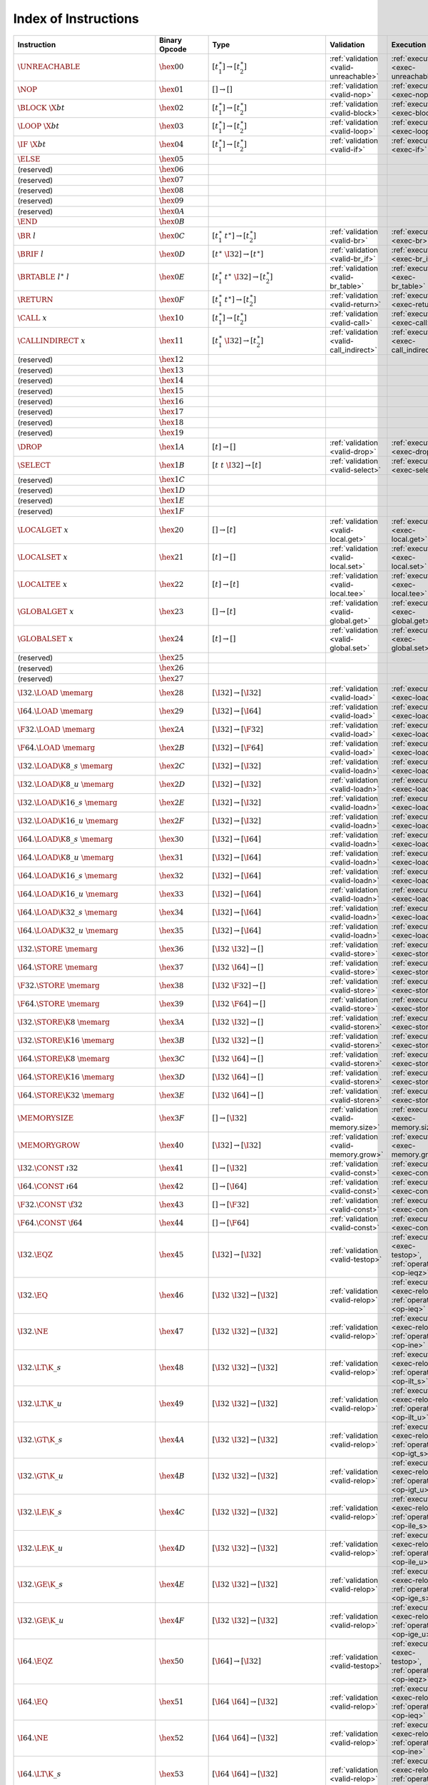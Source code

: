 .. DO NOT EDIT: This file is auto-generated by the gen-index-instructions.py script.

.. index:: instruction
.. _index-instr:

Index of Instructions
---------------------

===========================================  =====================  =============================================  ===========================================================  ========================================================================================
Instruction                                  Binary Opcode          Type                                           Validation                                                   Execution                                                                               
===========================================  =====================  =============================================  ===========================================================  ========================================================================================
:math:`\UNREACHABLE`                         :math:`\hex{00}`       :math:`[t_1^\ast] \to [t_2^\ast]`              :ref:`validation <valid-unreachable>`                        :ref:`execution <exec-unreachable>`                                                     
:math:`\NOP`                                 :math:`\hex{01}`       :math:`[] \to []`                              :ref:`validation <valid-nop>`                                :ref:`execution <exec-nop>`                                                             
:math:`\BLOCK~\X{bt}`                        :math:`\hex{02}`       :math:`[t_1^\ast] \to [t_2^\ast]`              :ref:`validation <valid-block>`                              :ref:`execution <exec-block>`                                                           
:math:`\LOOP~\X{bt}`                         :math:`\hex{03}`       :math:`[t_1^\ast] \to [t_2^\ast]`              :ref:`validation <valid-loop>`                               :ref:`execution <exec-loop>`                                                            
:math:`\IF~\X{bt}`                           :math:`\hex{04}`       :math:`[t_1^\ast] \to [t_2^\ast]`              :ref:`validation <valid-if>`                                 :ref:`execution <exec-if>`                                                              
:math:`\ELSE`                                :math:`\hex{05}`                                                                                                                                                                                                           
(reserved)                                   :math:`\hex{06}`                                                                                                                                                                                                           
(reserved)                                   :math:`\hex{07}`                                                                                                                                                                                                           
(reserved)                                   :math:`\hex{08}`                                                                                                                                                                                                           
(reserved)                                   :math:`\hex{09}`                                                                                                                                                                                                           
(reserved)                                   :math:`\hex{0A}`                                                                                                                                                                                                           
:math:`\END`                                 :math:`\hex{0B}`                                                                                                                                                                                                           
:math:`\BR~l`                                :math:`\hex{0C}`       :math:`[t_1^\ast~t^\ast] \to [t_2^\ast]`       :ref:`validation <valid-br>`                                 :ref:`execution <exec-br>`                                                              
:math:`\BRIF~l`                              :math:`\hex{0D}`       :math:`[t^\ast~\I32] \to [t^\ast]`             :ref:`validation <valid-br_if>`                              :ref:`execution <exec-br_if>`                                                           
:math:`\BRTABLE~l^\ast~l`                    :math:`\hex{0E}`       :math:`[t_1^\ast~t^\ast~\I32] \to [t_2^\ast]`  :ref:`validation <valid-br_table>`                           :ref:`execution <exec-br_table>`                                                        
:math:`\RETURN`                              :math:`\hex{0F}`       :math:`[t_1^\ast~t^\ast] \to [t_2^\ast]`       :ref:`validation <valid-return>`                             :ref:`execution <exec-return>`                                                          
:math:`\CALL~x`                              :math:`\hex{10}`       :math:`[t_1^\ast] \to [t_2^\ast]`              :ref:`validation <valid-call>`                               :ref:`execution <exec-call>`                                                            
:math:`\CALLINDIRECT~x`                      :math:`\hex{11}`       :math:`[t_1^\ast~\I32] \to [t_2^\ast]`         :ref:`validation <valid-call_indirect>`                      :ref:`execution <exec-call_indirect>`                                                   
(reserved)                                   :math:`\hex{12}`                                                                                                                                                                                                           
(reserved)                                   :math:`\hex{13}`                                                                                                                                                                                                           
(reserved)                                   :math:`\hex{14}`                                                                                                                                                                                                           
(reserved)                                   :math:`\hex{15}`                                                                                                                                                                                                           
(reserved)                                   :math:`\hex{16}`                                                                                                                                                                                                           
(reserved)                                   :math:`\hex{17}`                                                                                                                                                                                                           
(reserved)                                   :math:`\hex{18}`                                                                                                                                                                                                           
(reserved)                                   :math:`\hex{19}`                                                                                                                                                                                                           
:math:`\DROP`                                :math:`\hex{1A}`       :math:`[t] \to []`                             :ref:`validation <valid-drop>`                               :ref:`execution <exec-drop>`                                                            
:math:`\SELECT`                              :math:`\hex{1B}`       :math:`[t~t~\I32] \to [t]`                     :ref:`validation <valid-select>`                             :ref:`execution <exec-select>`                                                          
(reserved)                                   :math:`\hex{1C}`                                                                                                                                                                                                           
(reserved)                                   :math:`\hex{1D}`                                                                                                                                                                                                           
(reserved)                                   :math:`\hex{1E}`                                                                                                                                                                                                           
(reserved)                                   :math:`\hex{1F}`                                                                                                                                                                                                           
:math:`\LOCALGET~x`                          :math:`\hex{20}`       :math:`[] \to [t]`                             :ref:`validation <valid-local.get>`                          :ref:`execution <exec-local.get>`                                                       
:math:`\LOCALSET~x`                          :math:`\hex{21}`       :math:`[t] \to []`                             :ref:`validation <valid-local.set>`                          :ref:`execution <exec-local.set>`                                                       
:math:`\LOCALTEE~x`                          :math:`\hex{22}`       :math:`[t] \to [t]`                            :ref:`validation <valid-local.tee>`                          :ref:`execution <exec-local.tee>`                                                       
:math:`\GLOBALGET~x`                         :math:`\hex{23}`       :math:`[] \to [t]`                             :ref:`validation <valid-global.get>`                         :ref:`execution <exec-global.get>`                                                      
:math:`\GLOBALSET~x`                         :math:`\hex{24}`       :math:`[t] \to []`                             :ref:`validation <valid-global.set>`                         :ref:`execution <exec-global.set>`                                                      
(reserved)                                   :math:`\hex{25}`                                                                                                                                                                                                           
(reserved)                                   :math:`\hex{26}`                                                                                                                                                                                                           
(reserved)                                   :math:`\hex{27}`                                                                                                                                                                                                           
:math:`\I32.\LOAD~\memarg`                   :math:`\hex{28}`       :math:`[\I32] \to [\I32]`                      :ref:`validation <valid-load>`                               :ref:`execution <exec-load>`                                                            
:math:`\I64.\LOAD~\memarg`                   :math:`\hex{29}`       :math:`[\I32] \to [\I64]`                      :ref:`validation <valid-load>`                               :ref:`execution <exec-load>`                                                            
:math:`\F32.\LOAD~\memarg`                   :math:`\hex{2A}`       :math:`[\I32] \to [\F32]`                      :ref:`validation <valid-load>`                               :ref:`execution <exec-load>`                                                            
:math:`\F64.\LOAD~\memarg`                   :math:`\hex{2B}`       :math:`[\I32] \to [\F64]`                      :ref:`validation <valid-load>`                               :ref:`execution <exec-load>`                                                            
:math:`\I32.\LOAD\K{8\_s}~\memarg`           :math:`\hex{2C}`       :math:`[\I32] \to [\I32]`                      :ref:`validation <valid-loadn>`                              :ref:`execution <exec-loadn>`                                                           
:math:`\I32.\LOAD\K{8\_u}~\memarg`           :math:`\hex{2D}`       :math:`[\I32] \to [\I32]`                      :ref:`validation <valid-loadn>`                              :ref:`execution <exec-loadn>`                                                           
:math:`\I32.\LOAD\K{16\_s}~\memarg`          :math:`\hex{2E}`       :math:`[\I32] \to [\I32]`                      :ref:`validation <valid-loadn>`                              :ref:`execution <exec-loadn>`                                                           
:math:`\I32.\LOAD\K{16\_u}~\memarg`          :math:`\hex{2F}`       :math:`[\I32] \to [\I32]`                      :ref:`validation <valid-loadn>`                              :ref:`execution <exec-loadn>`                                                           
:math:`\I64.\LOAD\K{8\_s}~\memarg`           :math:`\hex{30}`       :math:`[\I32] \to [\I64]`                      :ref:`validation <valid-loadn>`                              :ref:`execution <exec-loadn>`                                                           
:math:`\I64.\LOAD\K{8\_u}~\memarg`           :math:`\hex{31}`       :math:`[\I32] \to [\I64]`                      :ref:`validation <valid-loadn>`                              :ref:`execution <exec-loadn>`                                                           
:math:`\I64.\LOAD\K{16\_s}~\memarg`          :math:`\hex{32}`       :math:`[\I32] \to [\I64]`                      :ref:`validation <valid-loadn>`                              :ref:`execution <exec-loadn>`                                                           
:math:`\I64.\LOAD\K{16\_u}~\memarg`          :math:`\hex{33}`       :math:`[\I32] \to [\I64]`                      :ref:`validation <valid-loadn>`                              :ref:`execution <exec-loadn>`                                                           
:math:`\I64.\LOAD\K{32\_s}~\memarg`          :math:`\hex{34}`       :math:`[\I32] \to [\I64]`                      :ref:`validation <valid-loadn>`                              :ref:`execution <exec-loadn>`                                                           
:math:`\I64.\LOAD\K{32\_u}~\memarg`          :math:`\hex{35}`       :math:`[\I32] \to [\I64]`                      :ref:`validation <valid-loadn>`                              :ref:`execution <exec-loadn>`                                                           
:math:`\I32.\STORE~\memarg`                  :math:`\hex{36}`       :math:`[\I32~\I32] \to []`                     :ref:`validation <valid-store>`                              :ref:`execution <exec-store>`                                                           
:math:`\I64.\STORE~\memarg`                  :math:`\hex{37}`       :math:`[\I32~\I64] \to []`                     :ref:`validation <valid-store>`                              :ref:`execution <exec-store>`                                                           
:math:`\F32.\STORE~\memarg`                  :math:`\hex{38}`       :math:`[\I32~\F32] \to []`                     :ref:`validation <valid-store>`                              :ref:`execution <exec-store>`                                                           
:math:`\F64.\STORE~\memarg`                  :math:`\hex{39}`       :math:`[\I32~\F64] \to []`                     :ref:`validation <valid-store>`                              :ref:`execution <exec-store>`                                                           
:math:`\I32.\STORE\K{8}~\memarg`             :math:`\hex{3A}`       :math:`[\I32~\I32] \to []`                     :ref:`validation <valid-storen>`                             :ref:`execution <exec-storen>`                                                          
:math:`\I32.\STORE\K{16}~\memarg`            :math:`\hex{3B}`       :math:`[\I32~\I32] \to []`                     :ref:`validation <valid-storen>`                             :ref:`execution <exec-storen>`                                                          
:math:`\I64.\STORE\K{8}~\memarg`             :math:`\hex{3C}`       :math:`[\I32~\I64] \to []`                     :ref:`validation <valid-storen>`                             :ref:`execution <exec-storen>`                                                          
:math:`\I64.\STORE\K{16}~\memarg`            :math:`\hex{3D}`       :math:`[\I32~\I64] \to []`                     :ref:`validation <valid-storen>`                             :ref:`execution <exec-storen>`                                                          
:math:`\I64.\STORE\K{32}~\memarg`            :math:`\hex{3E}`       :math:`[\I32~\I64] \to []`                     :ref:`validation <valid-storen>`                             :ref:`execution <exec-storen>`                                                          
:math:`\MEMORYSIZE`                          :math:`\hex{3F}`       :math:`[] \to [\I32]`                          :ref:`validation <valid-memory.size>`                        :ref:`execution <exec-memory.size>`                                                     
:math:`\MEMORYGROW`                          :math:`\hex{40}`       :math:`[\I32] \to [\I32]`                      :ref:`validation <valid-memory.grow>`                        :ref:`execution <exec-memory.grow>`                                                     
:math:`\I32.\CONST~\i32`                     :math:`\hex{41}`       :math:`[] \to [\I32]`                          :ref:`validation <valid-const>`                              :ref:`execution <exec-const>`                                                           
:math:`\I64.\CONST~\i64`                     :math:`\hex{42}`       :math:`[] \to [\I64]`                          :ref:`validation <valid-const>`                              :ref:`execution <exec-const>`                                                           
:math:`\F32.\CONST~\f32`                     :math:`\hex{43}`       :math:`[] \to [\F32]`                          :ref:`validation <valid-const>`                              :ref:`execution <exec-const>`                                                           
:math:`\F64.\CONST~\f64`                     :math:`\hex{44}`       :math:`[] \to [\F64]`                          :ref:`validation <valid-const>`                              :ref:`execution <exec-const>`                                                           
:math:`\I32.\EQZ`                            :math:`\hex{45}`       :math:`[\I32] \to [\I32]`                      :ref:`validation <valid-testop>`                             :ref:`execution <exec-testop>`, :ref:`operator <op-ieqz>`                               
:math:`\I32.\EQ`                             :math:`\hex{46}`       :math:`[\I32~\I32] \to [\I32]`                 :ref:`validation <valid-relop>`                              :ref:`execution <exec-relop>`, :ref:`operator <op-ieq>`                                 
:math:`\I32.\NE`                             :math:`\hex{47}`       :math:`[\I32~\I32] \to [\I32]`                 :ref:`validation <valid-relop>`                              :ref:`execution <exec-relop>`, :ref:`operator <op-ine>`                                 
:math:`\I32.\LT\K{\_s}`                      :math:`\hex{48}`       :math:`[\I32~\I32] \to [\I32]`                 :ref:`validation <valid-relop>`                              :ref:`execution <exec-relop>`, :ref:`operator <op-ilt_s>`                               
:math:`\I32.\LT\K{\_u}`                      :math:`\hex{49}`       :math:`[\I32~\I32] \to [\I32]`                 :ref:`validation <valid-relop>`                              :ref:`execution <exec-relop>`, :ref:`operator <op-ilt_u>`                               
:math:`\I32.\GT\K{\_s}`                      :math:`\hex{4A}`       :math:`[\I32~\I32] \to [\I32]`                 :ref:`validation <valid-relop>`                              :ref:`execution <exec-relop>`, :ref:`operator <op-igt_s>`                               
:math:`\I32.\GT\K{\_u}`                      :math:`\hex{4B}`       :math:`[\I32~\I32] \to [\I32]`                 :ref:`validation <valid-relop>`                              :ref:`execution <exec-relop>`, :ref:`operator <op-igt_u>`                               
:math:`\I32.\LE\K{\_s}`                      :math:`\hex{4C}`       :math:`[\I32~\I32] \to [\I32]`                 :ref:`validation <valid-relop>`                              :ref:`execution <exec-relop>`, :ref:`operator <op-ile_s>`                               
:math:`\I32.\LE\K{\_u}`                      :math:`\hex{4D}`       :math:`[\I32~\I32] \to [\I32]`                 :ref:`validation <valid-relop>`                              :ref:`execution <exec-relop>`, :ref:`operator <op-ile_u>`                               
:math:`\I32.\GE\K{\_s}`                      :math:`\hex{4E}`       :math:`[\I32~\I32] \to [\I32]`                 :ref:`validation <valid-relop>`                              :ref:`execution <exec-relop>`, :ref:`operator <op-ige_s>`                               
:math:`\I32.\GE\K{\_u}`                      :math:`\hex{4F}`       :math:`[\I32~\I32] \to [\I32]`                 :ref:`validation <valid-relop>`                              :ref:`execution <exec-relop>`, :ref:`operator <op-ige_u>`                               
:math:`\I64.\EQZ`                            :math:`\hex{50}`       :math:`[\I64] \to [\I32]`                      :ref:`validation <valid-testop>`                             :ref:`execution <exec-testop>`, :ref:`operator <op-ieqz>`                               
:math:`\I64.\EQ`                             :math:`\hex{51}`       :math:`[\I64~\I64] \to [\I32]`                 :ref:`validation <valid-relop>`                              :ref:`execution <exec-relop>`, :ref:`operator <op-ieq>`                                 
:math:`\I64.\NE`                             :math:`\hex{52}`       :math:`[\I64~\I64] \to [\I32]`                 :ref:`validation <valid-relop>`                              :ref:`execution <exec-relop>`, :ref:`operator <op-ine>`                                 
:math:`\I64.\LT\K{\_s}`                      :math:`\hex{53}`       :math:`[\I64~\I64] \to [\I32]`                 :ref:`validation <valid-relop>`                              :ref:`execution <exec-relop>`, :ref:`operator <op-ilt_s>`                               
:math:`\I64.\LT\K{\_u}`                      :math:`\hex{54}`       :math:`[\I64~\I64] \to [\I32]`                 :ref:`validation <valid-relop>`                              :ref:`execution <exec-relop>`, :ref:`operator <op-ilt_u>`                               
:math:`\I64.\GT\K{\_s}`                      :math:`\hex{55}`       :math:`[\I64~\I64] \to [\I32]`                 :ref:`validation <valid-relop>`                              :ref:`execution <exec-relop>`, :ref:`operator <op-igt_s>`                               
:math:`\I64.\GT\K{\_u}`                      :math:`\hex{56}`       :math:`[\I64~\I64] \to [\I32]`                 :ref:`validation <valid-relop>`                              :ref:`execution <exec-relop>`, :ref:`operator <op-igt_u>`                               
:math:`\I64.\LE\K{\_s}`                      :math:`\hex{57}`       :math:`[\I64~\I64] \to [\I32]`                 :ref:`validation <valid-relop>`                              :ref:`execution <exec-relop>`, :ref:`operator <op-ile_s>`                               
:math:`\I64.\LE\K{\_u}`                      :math:`\hex{58}`       :math:`[\I64~\I64] \to [\I32]`                 :ref:`validation <valid-relop>`                              :ref:`execution <exec-relop>`, :ref:`operator <op-ile_u>`                               
:math:`\I64.\GE\K{\_s}`                      :math:`\hex{59}`       :math:`[\I64~\I64] \to [\I32]`                 :ref:`validation <valid-relop>`                              :ref:`execution <exec-relop>`, :ref:`operator <op-ige_s>`                               
:math:`\I64.\GE\K{\_u}`                      :math:`\hex{5A}`       :math:`[\I64~\I64] \to [\I32]`                 :ref:`validation <valid-relop>`                              :ref:`execution <exec-relop>`, :ref:`operator <op-ige_u>`                               
:math:`\F32.\EQ`                             :math:`\hex{5B}`       :math:`[\F32~\F32] \to [\I32]`                 :ref:`validation <valid-relop>`                              :ref:`execution <exec-relop>`, :ref:`operator <op-feq>`                                 
:math:`\F32.\NE`                             :math:`\hex{5C}`       :math:`[\F32~\F32] \to [\I32]`                 :ref:`validation <valid-relop>`                              :ref:`execution <exec-relop>`, :ref:`operator <op-fne>`                                 
:math:`\F32.\LT`                             :math:`\hex{5D}`       :math:`[\F32~\F32] \to [\I32]`                 :ref:`validation <valid-relop>`                              :ref:`execution <exec-relop>`, :ref:`operator <op-flt>`                                 
:math:`\F32.\GT`                             :math:`\hex{5E}`       :math:`[\F32~\F32] \to [\I32]`                 :ref:`validation <valid-relop>`                              :ref:`execution <exec-relop>`, :ref:`operator <op-fgt>`                                 
:math:`\F32.\LE`                             :math:`\hex{5F}`       :math:`[\F32~\F32] \to [\I32]`                 :ref:`validation <valid-relop>`                              :ref:`execution <exec-relop>`, :ref:`operator <op-fle>`                                 
:math:`\F32.\GE`                             :math:`\hex{60}`       :math:`[\F32~\F32] \to [\I32]`                 :ref:`validation <valid-relop>`                              :ref:`execution <exec-relop>`, :ref:`operator <op-fge>`                                 
:math:`\F64.\EQ`                             :math:`\hex{61}`       :math:`[\F64~\F64] \to [\I32]`                 :ref:`validation <valid-relop>`                              :ref:`execution <exec-relop>`, :ref:`operator <op-feq>`                                 
:math:`\F64.\NE`                             :math:`\hex{62}`       :math:`[\F64~\F64] \to [\I32]`                 :ref:`validation <valid-relop>`                              :ref:`execution <exec-relop>`, :ref:`operator <op-fne>`                                 
:math:`\F64.\LT`                             :math:`\hex{63}`       :math:`[\F64~\F64] \to [\I32]`                 :ref:`validation <valid-relop>`                              :ref:`execution <exec-relop>`, :ref:`operator <op-flt>`                                 
:math:`\F64.\GT`                             :math:`\hex{64}`       :math:`[\F64~\F64] \to [\I32]`                 :ref:`validation <valid-relop>`                              :ref:`execution <exec-relop>`, :ref:`operator <op-fgt>`                                 
:math:`\F64.\LE`                             :math:`\hex{65}`       :math:`[\F64~\F64] \to [\I32]`                 :ref:`validation <valid-relop>`                              :ref:`execution <exec-relop>`, :ref:`operator <op-fle>`                                 
:math:`\F64.\GE`                             :math:`\hex{66}`       :math:`[\F64~\F64] \to [\I32]`                 :ref:`validation <valid-relop>`                              :ref:`execution <exec-relop>`, :ref:`operator <op-fge>`                                 
:math:`\I32.\CLZ`                            :math:`\hex{67}`       :math:`[\I32] \to [\I32]`                      :ref:`validation <valid-unop>`                               :ref:`execution <exec-unop>`, :ref:`operator <op-iclz>`                                 
:math:`\I32.\CTZ`                            :math:`\hex{68}`       :math:`[\I32] \to [\I32]`                      :ref:`validation <valid-unop>`                               :ref:`execution <exec-unop>`, :ref:`operator <op-ictz>`                                 
:math:`\I32.\POPCNT`                         :math:`\hex{69}`       :math:`[\I32] \to [\I32]`                      :ref:`validation <valid-unop>`                               :ref:`execution <exec-unop>`, :ref:`operator <op-ipopcnt>`                              
:math:`\I32.\ADD`                            :math:`\hex{6A}`       :math:`[\I32~\I32] \to [\I32]`                 :ref:`validation <valid-binop>`                              :ref:`execution <exec-binop>`, :ref:`operator <op-iadd>`                                
:math:`\I32.\SUB`                            :math:`\hex{6B}`       :math:`[\I32~\I32] \to [\I32]`                 :ref:`validation <valid-binop>`                              :ref:`execution <exec-binop>`, :ref:`operator <op-isub>`                                
:math:`\I32.\MUL`                            :math:`\hex{6C}`       :math:`[\I32~\I32] \to [\I32]`                 :ref:`validation <valid-binop>`                              :ref:`execution <exec-binop>`, :ref:`operator <op-imul>`                                
:math:`\I32.\DIV\K{\_s}`                     :math:`\hex{6D}`       :math:`[\I32~\I32] \to [\I32]`                 :ref:`validation <valid-binop>`                              :ref:`execution <exec-binop>`, :ref:`operator <op-idiv_s>`                              
:math:`\I32.\DIV\K{\_u}`                     :math:`\hex{6E}`       :math:`[\I32~\I32] \to [\I32]`                 :ref:`validation <valid-binop>`                              :ref:`execution <exec-binop>`, :ref:`operator <op-idiv_u>`                              
:math:`\I32.\REM\K{\_s}`                     :math:`\hex{6F}`       :math:`[\I32~\I32] \to [\I32]`                 :ref:`validation <valid-binop>`                              :ref:`execution <exec-binop>`, :ref:`operator <op-irem_s>`                              
:math:`\I32.\REM\K{\_u}`                     :math:`\hex{70}`       :math:`[\I32~\I32] \to [\I32]`                 :ref:`validation <valid-binop>`                              :ref:`execution <exec-binop>`, :ref:`operator <op-irem_u>`                              
:math:`\I32.\AND`                            :math:`\hex{71}`       :math:`[\I32~\I32] \to [\I32]`                 :ref:`validation <valid-binop>`                              :ref:`execution <exec-binop>`, :ref:`operator <op-iand>`                                
:math:`\I32.\OR`                             :math:`\hex{72}`       :math:`[\I32~\I32] \to [\I32]`                 :ref:`validation <valid-binop>`                              :ref:`execution <exec-binop>`, :ref:`operator <op-ior>`                                 
:math:`\I32.\XOR`                            :math:`\hex{73}`       :math:`[\I32~\I32] \to [\I32]`                 :ref:`validation <valid-binop>`                              :ref:`execution <exec-binop>`, :ref:`operator <op-ixor>`                                
:math:`\I32.\SHL`                            :math:`\hex{74}`       :math:`[\I32~\I32] \to [\I32]`                 :ref:`validation <valid-binop>`                              :ref:`execution <exec-binop>`, :ref:`operator <op-ishl>`                                
:math:`\I32.\SHR\K{\_s}`                     :math:`\hex{75}`       :math:`[\I32~\I32] \to [\I32]`                 :ref:`validation <valid-binop>`                              :ref:`execution <exec-binop>`, :ref:`operator <op-ishr_s>`                              
:math:`\I32.\SHR\K{\_u}`                     :math:`\hex{76}`       :math:`[\I32~\I32] \to [\I32]`                 :ref:`validation <valid-binop>`                              :ref:`execution <exec-binop>`, :ref:`operator <op-ishr_u>`                              
:math:`\I32.\ROTL`                           :math:`\hex{77}`       :math:`[\I32~\I32] \to [\I32]`                 :ref:`validation <valid-binop>`                              :ref:`execution <exec-binop>`, :ref:`operator <op-irotl>`                               
:math:`\I32.\ROTR`                           :math:`\hex{78}`       :math:`[\I32~\I32] \to [\I32]`                 :ref:`validation <valid-binop>`                              :ref:`execution <exec-binop>`, :ref:`operator <op-irotr>`                               
:math:`\I64.\CLZ`                            :math:`\hex{79}`       :math:`[\I64] \to [\I64]`                      :ref:`validation <valid-unop>`                               :ref:`execution <exec-unop>`, :ref:`operator <op-iclz>`                                 
:math:`\I64.\CTZ`                            :math:`\hex{7A}`       :math:`[\I64] \to [\I64]`                      :ref:`validation <valid-unop>`                               :ref:`execution <exec-unop>`, :ref:`operator <op-ictz>`                                 
:math:`\I64.\POPCNT`                         :math:`\hex{7B}`       :math:`[\I64] \to [\I64]`                      :ref:`validation <valid-unop>`                               :ref:`execution <exec-unop>`, :ref:`operator <op-ipopcnt>`                              
:math:`\I64.\ADD`                            :math:`\hex{7C}`       :math:`[\I64~\I64] \to [\I64]`                 :ref:`validation <valid-binop>`                              :ref:`execution <exec-binop>`, :ref:`operator <op-iadd>`                                
:math:`\I64.\SUB`                            :math:`\hex{7D}`       :math:`[\I64~\I64] \to [\I64]`                 :ref:`validation <valid-binop>`                              :ref:`execution <exec-binop>`, :ref:`operator <op-isub>`                                
:math:`\I64.\MUL`                            :math:`\hex{7E}`       :math:`[\I64~\I64] \to [\I64]`                 :ref:`validation <valid-binop>`                              :ref:`execution <exec-binop>`, :ref:`operator <op-imul>`                                
:math:`\I64.\DIV\K{\_s}`                     :math:`\hex{7F}`       :math:`[\I64~\I64] \to [\I64]`                 :ref:`validation <valid-binop>`                              :ref:`execution <exec-binop>`, :ref:`operator <op-idiv_s>`                              
:math:`\I64.\DIV\K{\_u}`                     :math:`\hex{80}`       :math:`[\I64~\I64] \to [\I64]`                 :ref:`validation <valid-binop>`                              :ref:`execution <exec-binop>`, :ref:`operator <op-idiv_u>`                              
:math:`\I64.\REM\K{\_s}`                     :math:`\hex{81}`       :math:`[\I64~\I64] \to [\I64]`                 :ref:`validation <valid-binop>`                              :ref:`execution <exec-binop>`, :ref:`operator <op-irem_s>`                              
:math:`\I64.\REM\K{\_u}`                     :math:`\hex{82}`       :math:`[\I64~\I64] \to [\I64]`                 :ref:`validation <valid-binop>`                              :ref:`execution <exec-binop>`, :ref:`operator <op-irem_u>`                              
:math:`\I64.\AND`                            :math:`\hex{83}`       :math:`[\I64~\I64] \to [\I64]`                 :ref:`validation <valid-binop>`                              :ref:`execution <exec-binop>`, :ref:`operator <op-iand>`                                
:math:`\I64.\OR`                             :math:`\hex{84}`       :math:`[\I64~\I64] \to [\I64]`                 :ref:`validation <valid-binop>`                              :ref:`execution <exec-binop>`, :ref:`operator <op-ior>`                                 
:math:`\I64.\XOR`                            :math:`\hex{85}`       :math:`[\I64~\I64] \to [\I64]`                 :ref:`validation <valid-binop>`                              :ref:`execution <exec-binop>`, :ref:`operator <op-ixor>`                                
:math:`\I64.\SHL`                            :math:`\hex{86}`       :math:`[\I64~\I64] \to [\I64]`                 :ref:`validation <valid-binop>`                              :ref:`execution <exec-binop>`, :ref:`operator <op-ishl>`                                
:math:`\I64.\SHR\K{\_s}`                     :math:`\hex{87}`       :math:`[\I64~\I64] \to [\I64]`                 :ref:`validation <valid-binop>`                              :ref:`execution <exec-binop>`, :ref:`operator <op-ishr_s>`                              
:math:`\I64.\SHR\K{\_u}`                     :math:`\hex{88}`       :math:`[\I64~\I64] \to [\I64]`                 :ref:`validation <valid-binop>`                              :ref:`execution <exec-binop>`, :ref:`operator <op-ishr_u>`                              
:math:`\I64.\ROTL`                           :math:`\hex{89}`       :math:`[\I64~\I64] \to [\I64]`                 :ref:`validation <valid-binop>`                              :ref:`execution <exec-binop>`, :ref:`operator <op-irotl>`                               
:math:`\I64.\ROTR`                           :math:`\hex{8A}`       :math:`[\I64~\I64] \to [\I64]`                 :ref:`validation <valid-binop>`                              :ref:`execution <exec-binop>`, :ref:`operator <op-irotr>`                               
:math:`\F32.\ABS`                            :math:`\hex{8B}`       :math:`[\F32] \to [\F32]`                      :ref:`validation <valid-unop>`                               :ref:`execution <exec-unop>`, :ref:`operator <op-fabs>`                                 
:math:`\F32.\NEG`                            :math:`\hex{8C}`       :math:`[\F32] \to [\F32]`                      :ref:`validation <valid-unop>`                               :ref:`execution <exec-unop>`, :ref:`operator <op-fneg>`                                 
:math:`\F32.\CEIL`                           :math:`\hex{8D}`       :math:`[\F32] \to [\F32]`                      :ref:`validation <valid-unop>`                               :ref:`execution <exec-unop>`, :ref:`operator <op-fceil>`                                
:math:`\F32.\FLOOR`                          :math:`\hex{8E}`       :math:`[\F32] \to [\F32]`                      :ref:`validation <valid-unop>`                               :ref:`execution <exec-unop>`, :ref:`operator <op-ffloor>`                               
:math:`\F32.\TRUNC`                          :math:`\hex{8F}`       :math:`[\F32] \to [\F32]`                      :ref:`validation <valid-unop>`                               :ref:`execution <exec-unop>`, :ref:`operator <op-ftrunc>`                               
:math:`\F32.\NEAREST`                        :math:`\hex{90}`       :math:`[\F32] \to [\F32]`                      :ref:`validation <valid-unop>`                               :ref:`execution <exec-unop>`, :ref:`operator <op-fnearest>`                             
:math:`\F32.\SQRT`                           :math:`\hex{91}`       :math:`[\F32] \to [\F32]`                      :ref:`validation <valid-unop>`                               :ref:`execution <exec-unop>`, :ref:`operator <op-fsqrt>`                                
:math:`\F32.\ADD`                            :math:`\hex{92}`       :math:`[\F32~\F32] \to [\F32]`                 :ref:`validation <valid-binop>`                              :ref:`execution <exec-binop>`, :ref:`operator <op-fadd>`                                
:math:`\F32.\SUB`                            :math:`\hex{93}`       :math:`[\F32~\F32] \to [\F32]`                 :ref:`validation <valid-binop>`                              :ref:`execution <exec-binop>`, :ref:`operator <op-fsub>`                                
:math:`\F32.\MUL`                            :math:`\hex{94}`       :math:`[\F32~\F32] \to [\F32]`                 :ref:`validation <valid-binop>`                              :ref:`execution <exec-binop>`, :ref:`operator <op-fmul>`                                
:math:`\F32.\DIV`                            :math:`\hex{95}`       :math:`[\F32~\F32] \to [\F32]`                 :ref:`validation <valid-binop>`                              :ref:`execution <exec-binop>`, :ref:`operator <op-fdiv>`                                
:math:`\F32.\FMIN`                           :math:`\hex{96}`       :math:`[\F32~\F32] \to [\F32]`                 :ref:`validation <valid-binop>`                              :ref:`execution <exec-binop>`, :ref:`operator <op-fmin>`                                
:math:`\F32.\FMAX`                           :math:`\hex{97}`       :math:`[\F32~\F32] \to [\F32]`                 :ref:`validation <valid-binop>`                              :ref:`execution <exec-binop>`, :ref:`operator <op-fmax>`                                
:math:`\F32.\COPYSIGN`                       :math:`\hex{98}`       :math:`[\F32~\F32] \to [\F32]`                 :ref:`validation <valid-binop>`                              :ref:`execution <exec-binop>`, :ref:`operator <op-fcopysign>`                           
:math:`\F64.\ABS`                            :math:`\hex{99}`       :math:`[\F64] \to [\F64]`                      :ref:`validation <valid-unop>`                               :ref:`execution <exec-unop>`, :ref:`operator <op-fabs>`                                 
:math:`\F64.\NEG`                            :math:`\hex{9A}`       :math:`[\F64] \to [\F64]`                      :ref:`validation <valid-unop>`                               :ref:`execution <exec-unop>`, :ref:`operator <op-fneg>`                                 
:math:`\F64.\CEIL`                           :math:`\hex{9B}`       :math:`[\F64] \to [\F64]`                      :ref:`validation <valid-unop>`                               :ref:`execution <exec-unop>`, :ref:`operator <op-fceil>`                                
:math:`\F64.\FLOOR`                          :math:`\hex{9C}`       :math:`[\F64] \to [\F64]`                      :ref:`validation <valid-unop>`                               :ref:`execution <exec-unop>`, :ref:`operator <op-ffloor>`                               
:math:`\F64.\TRUNC`                          :math:`\hex{9D}`       :math:`[\F64] \to [\F64]`                      :ref:`validation <valid-unop>`                               :ref:`execution <exec-unop>`, :ref:`operator <op-ftrunc>`                               
:math:`\F64.\NEAREST`                        :math:`\hex{9E}`       :math:`[\F64] \to [\F64]`                      :ref:`validation <valid-unop>`                               :ref:`execution <exec-unop>`, :ref:`operator <op-fnearest>`                             
:math:`\F64.\SQRT`                           :math:`\hex{9F}`       :math:`[\F64] \to [\F64]`                      :ref:`validation <valid-unop>`                               :ref:`execution <exec-unop>`, :ref:`operator <op-fsqrt>`                                
:math:`\F64.\ADD`                            :math:`\hex{A0}`       :math:`[\F64~\F64] \to [\F64]`                 :ref:`validation <valid-binop>`                              :ref:`execution <exec-binop>`, :ref:`operator <op-fadd>`                                
:math:`\F64.\SUB`                            :math:`\hex{A1}`       :math:`[\F64~\F64] \to [\F64]`                 :ref:`validation <valid-binop>`                              :ref:`execution <exec-binop>`, :ref:`operator <op-fsub>`                                
:math:`\F64.\MUL`                            :math:`\hex{A2}`       :math:`[\F64~\F64] \to [\F64]`                 :ref:`validation <valid-binop>`                              :ref:`execution <exec-binop>`, :ref:`operator <op-fmul>`                                
:math:`\F64.\DIV`                            :math:`\hex{A3}`       :math:`[\F64~\F64] \to [\F64]`                 :ref:`validation <valid-binop>`                              :ref:`execution <exec-binop>`, :ref:`operator <op-fdiv>`                                
:math:`\F64.\FMIN`                           :math:`\hex{A4}`       :math:`[\F64~\F64] \to [\F64]`                 :ref:`validation <valid-binop>`                              :ref:`execution <exec-binop>`, :ref:`operator <op-fmin>`                                
:math:`\F64.\FMAX`                           :math:`\hex{A5}`       :math:`[\F64~\F64] \to [\F64]`                 :ref:`validation <valid-binop>`                              :ref:`execution <exec-binop>`, :ref:`operator <op-fmax>`                                
:math:`\F64.\COPYSIGN`                       :math:`\hex{A6}`       :math:`[\F64~\F64] \to [\F64]`                 :ref:`validation <valid-binop>`                              :ref:`execution <exec-binop>`, :ref:`operator <op-fcopysign>`                           
:math:`\I32.\WRAP\K{\_}\I64`                 :math:`\hex{A7}`       :math:`[\I64] \to [\I32]`                      :ref:`validation <valid-cvtop>`                              :ref:`execution <exec-cvtop>`, :ref:`operator <op-wrap>`                                
:math:`\I32.\TRUNC\K{\_}\F32\K{\_s}`         :math:`\hex{A8}`       :math:`[\F32] \to [\I32]`                      :ref:`validation <valid-cvtop>`                              :ref:`execution <exec-cvtop>`, :ref:`operator <op-trunc_s>`                             
:math:`\I32.\TRUNC\K{\_}\F32\K{\_u}`         :math:`\hex{A9}`       :math:`[\F32] \to [\I32]`                      :ref:`validation <valid-cvtop>`                              :ref:`execution <exec-cvtop>`, :ref:`operator <op-trunc_u>`                             
:math:`\I32.\TRUNC\K{\_}\F64\K{\_s}`         :math:`\hex{AA}`       :math:`[\F64] \to [\I32]`                      :ref:`validation <valid-cvtop>`                              :ref:`execution <exec-cvtop>`, :ref:`operator <op-trunc_s>`                             
:math:`\I32.\TRUNC\K{\_}\F64\K{\_u}`         :math:`\hex{AB}`       :math:`[\F64] \to [\I32]`                      :ref:`validation <valid-cvtop>`                              :ref:`execution <exec-cvtop>`, :ref:`operator <op-trunc_u>`                             
:math:`\I64.\EXTEND\K{\_}\I32\K{\_s}`        :math:`\hex{AC}`       :math:`[\I32] \to [\I64]`                      :ref:`validation <valid-cvtop>`                              :ref:`execution <exec-cvtop>`, :ref:`operator <op-extend_s>`                            
:math:`\I64.\EXTEND\K{\_}\I32\K{\_u}`        :math:`\hex{AD}`       :math:`[\I32] \to [\I64]`                      :ref:`validation <valid-cvtop>`                              :ref:`execution <exec-cvtop>`, :ref:`operator <op-extend_u>`                            
:math:`\I64.\TRUNC\K{\_}\F32\K{\_s}`         :math:`\hex{AE}`       :math:`[\F32] \to [\I64]`                      :ref:`validation <valid-cvtop>`                              :ref:`execution <exec-cvtop>`, :ref:`operator <op-trunc_s>`                             
:math:`\I64.\TRUNC\K{\_}\F32\K{\_u}`         :math:`\hex{AF}`       :math:`[\F32] \to [\I64]`                      :ref:`validation <valid-cvtop>`                              :ref:`execution <exec-cvtop>`, :ref:`operator <op-trunc_u>`                             
:math:`\I64.\TRUNC\K{\_}\F64\K{\_s}`         :math:`\hex{B0}`       :math:`[\F64] \to [\I64]`                      :ref:`validation <valid-cvtop>`                              :ref:`execution <exec-cvtop>`, :ref:`operator <op-trunc_s>`                             
:math:`\I64.\TRUNC\K{\_}\F64\K{\_u}`         :math:`\hex{B1}`       :math:`[\F64] \to [\I64]`                      :ref:`validation <valid-cvtop>`                              :ref:`execution <exec-cvtop>`, :ref:`operator <op-trunc_u>`                             
:math:`\F32.\CONVERT\K{\_}\I32\K{\_s}`       :math:`\hex{B2}`       :math:`[\I32] \to [\F32]`                      :ref:`validation <valid-cvtop>`                              :ref:`execution <exec-cvtop>`, :ref:`operator <op-convert_s>`                           
:math:`\F32.\CONVERT\K{\_}\I32\K{\_u}`       :math:`\hex{B3}`       :math:`[\I32] \to [\F32]`                      :ref:`validation <valid-cvtop>`                              :ref:`execution <exec-cvtop>`, :ref:`operator <op-convert_u>`                           
:math:`\F32.\CONVERT\K{\_}\I64\K{\_s}`       :math:`\hex{B4}`       :math:`[\I64] \to [\F32]`                      :ref:`validation <valid-cvtop>`                              :ref:`execution <exec-cvtop>`, :ref:`operator <op-convert_s>`                           
:math:`\F32.\CONVERT\K{\_}\I64\K{\_u}`       :math:`\hex{B5}`       :math:`[\I64] \to [\F32]`                      :ref:`validation <valid-cvtop>`                              :ref:`execution <exec-cvtop>`, :ref:`operator <op-convert_u>`                           
:math:`\F32.\DEMOTE\K{\_}\F64`               :math:`\hex{B6}`       :math:`[\F64] \to [\F32]`                      :ref:`validation <valid-cvtop>`                              :ref:`execution <exec-cvtop>`, :ref:`operator <op-demote>`                              
:math:`\F64.\CONVERT\K{\_}\I32\K{\_s}`       :math:`\hex{B7}`       :math:`[\I32] \to [\F64]`                      :ref:`validation <valid-cvtop>`                              :ref:`execution <exec-cvtop>`, :ref:`operator <op-convert_s>`                           
:math:`\F64.\CONVERT\K{\_}\I32\K{\_u}`       :math:`\hex{B8}`       :math:`[\I32] \to [\F64]`                      :ref:`validation <valid-cvtop>`                              :ref:`execution <exec-cvtop>`, :ref:`operator <op-convert_u>`                           
:math:`\F64.\CONVERT\K{\_}\I64\K{\_s}`       :math:`\hex{B9}`       :math:`[\I64] \to [\F64]`                      :ref:`validation <valid-cvtop>`                              :ref:`execution <exec-cvtop>`, :ref:`operator <op-convert_s>`                           
:math:`\F64.\CONVERT\K{\_}\I64\K{\_u}`       :math:`\hex{BA}`       :math:`[\I64] \to [\F64]`                      :ref:`validation <valid-cvtop>`                              :ref:`execution <exec-cvtop>`, :ref:`operator <op-convert_u>`                           
:math:`\F64.\PROMOTE\K{\_}\F32`              :math:`\hex{BB}`       :math:`[\F32] \to [\F64]`                      :ref:`validation <valid-cvtop>`                              :ref:`execution <exec-cvtop>`, :ref:`operator <op-promote>`                             
:math:`\I32.\REINTERPRET\K{\_}\F32`          :math:`\hex{BC}`       :math:`[\F32] \to [\I32]`                      :ref:`validation <valid-cvtop>`                              :ref:`execution <exec-cvtop>`, :ref:`operator <op-reinterpret>`                         
:math:`\I64.\REINTERPRET\K{\_}\F64`          :math:`\hex{BD}`       :math:`[\F64] \to [\I64]`                      :ref:`validation <valid-cvtop>`                              :ref:`execution <exec-cvtop>`, :ref:`operator <op-reinterpret>`                         
:math:`\F32.\REINTERPRET\K{\_}\I32`          :math:`\hex{BE}`       :math:`[\I32] \to [\F32]`                      :ref:`validation <valid-cvtop>`                              :ref:`execution <exec-cvtop>`, :ref:`operator <op-reinterpret>`                         
:math:`\F64.\REINTERPRET\K{\_}\I64`          :math:`\hex{BF}`       :math:`[\I64] \to [\F64]`                      :ref:`validation <valid-cvtop>`                              :ref:`execution <exec-cvtop>`, :ref:`operator <op-reinterpret>`                         
:math:`\I32.\EXTEND\K{8\_s}`                 :math:`\hex{C0}`       :math:`[\I32] \to [\I32]`                      :ref:`validation <valid-unop>`                               :ref:`execution <exec-unop>`, :ref:`operator <op-iextendn_s>`                           
:math:`\I32.\EXTEND\K{16\_s}`                :math:`\hex{C1}`       :math:`[\I32] \to [\I32]`                      :ref:`validation <valid-unop>`                               :ref:`execution <exec-unop>`, :ref:`operator <op-iextendn_s>`                           
:math:`\I64.\EXTEND\K{8\_s}`                 :math:`\hex{C2}`       :math:`[\I64] \to [\I64]`                      :ref:`validation <valid-unop>`                               :ref:`execution <exec-unop>`, :ref:`operator <op-iextendn_s>`                           
:math:`\I64.\EXTEND\K{16\_s}`                :math:`\hex{C3}`       :math:`[\I64] \to [\I64]`                      :ref:`validation <valid-unop>`                               :ref:`execution <exec-unop>`, :ref:`operator <op-iextendn_s>`                           
:math:`\I64.\EXTEND\K{32\_s}`                :math:`\hex{C4}`       :math:`[\I64] \to [\I64]`                      :ref:`validation <valid-unop>`                               :ref:`execution <exec-unop>`, :ref:`operator <op-iextendn_s>`                           
(reserved)                                   :math:`\hex{C5}`                                                                                                                                                                                                           
(reserved)                                   :math:`\hex{C6}`                                                                                                                                                                                                           
(reserved)                                   :math:`\hex{C7}`                                                                                                                                                                                                           
(reserved)                                   :math:`\hex{C8}`                                                                                                                                                                                                           
(reserved)                                   :math:`\hex{C9}`                                                                                                                                                                                                           
(reserved)                                   :math:`\hex{CA}`                                                                                                                                                                                                           
(reserved)                                   :math:`\hex{CB}`                                                                                                                                                                                                           
(reserved)                                   :math:`\hex{CC}`                                                                                                                                                                                                           
(reserved)                                   :math:`\hex{CD}`                                                                                                                                                                                                           
(reserved)                                   :math:`\hex{CE}`                                                                                                                                                                                                           
(reserved)                                   :math:`\hex{CF}`                                                                                                                                                                                                           
(reserved)                                   :math:`\hex{D0}`                                                                                                                                                                                                           
(reserved)                                   :math:`\hex{D1}`                                                                                                                                                                                                           
(reserved)                                   :math:`\hex{D2}`                                                                                                                                                                                                           
(reserved)                                   :math:`\hex{D3}`                                                                                                                                                                                                           
(reserved)                                   :math:`\hex{D4}`                                                                                                                                                                                                           
(reserved)                                   :math:`\hex{D5}`                                                                                                                                                                                                           
(reserved)                                   :math:`\hex{D6}`                                                                                                                                                                                                           
(reserved)                                   :math:`\hex{D7}`                                                                                                                                                                                                           
(reserved)                                   :math:`\hex{D8}`                                                                                                                                                                                                           
(reserved)                                   :math:`\hex{D9}`                                                                                                                                                                                                           
(reserved)                                   :math:`\hex{DA}`                                                                                                                                                                                                           
(reserved)                                   :math:`\hex{DB}`                                                                                                                                                                                                           
(reserved)                                   :math:`\hex{DC}`                                                                                                                                                                                                           
(reserved)                                   :math:`\hex{DD}`                                                                                                                                                                                                           
(reserved)                                   :math:`\hex{DE}`                                                                                                                                                                                                           
(reserved)                                   :math:`\hex{DF}`                                                                                                                                                                                                           
(reserved)                                   :math:`\hex{E0}`                                                                                                                                                                                                           
(reserved)                                   :math:`\hex{E1}`                                                                                                                                                                                                           
(reserved)                                   :math:`\hex{E2}`                                                                                                                                                                                                           
(reserved)                                   :math:`\hex{E3}`                                                                                                                                                                                                           
(reserved)                                   :math:`\hex{E4}`                                                                                                                                                                                                           
(reserved)                                   :math:`\hex{E5}`                                                                                                                                                                                                           
(reserved)                                   :math:`\hex{E6}`                                                                                                                                                                                                           
(reserved)                                   :math:`\hex{E7}`                                                                                                                                                                                                           
(reserved)                                   :math:`\hex{E8}`                                                                                                                                                                                                           
(reserved)                                   :math:`\hex{E9}`                                                                                                                                                                                                           
(reserved)                                   :math:`\hex{EA}`                                                                                                                                                                                                           
(reserved)                                   :math:`\hex{EB}`                                                                                                                                                                                                           
(reserved)                                   :math:`\hex{EC}`                                                                                                                                                                                                           
(reserved)                                   :math:`\hex{ED}`                                                                                                                                                                                                           
(reserved)                                   :math:`\hex{EE}`                                                                                                                                                                                                           
(reserved)                                   :math:`\hex{EF}`                                                                                                                                                                                                           
(reserved)                                   :math:`\hex{F0}`                                                                                                                                                                                                           
(reserved)                                   :math:`\hex{F1}`                                                                                                                                                                                                           
(reserved)                                   :math:`\hex{F2}`                                                                                                                                                                                                           
(reserved)                                   :math:`\hex{F3}`                                                                                                                                                                                                           
(reserved)                                   :math:`\hex{F4}`                                                                                                                                                                                                           
(reserved)                                   :math:`\hex{F5}`                                                                                                                                                                                                           
(reserved)                                   :math:`\hex{F6}`                                                                                                                                                                                                           
(reserved)                                   :math:`\hex{F7}`                                                                                                                                                                                                           
(reserved)                                   :math:`\hex{F8}`                                                                                                                                                                                                           
(reserved)                                   :math:`\hex{F9}`                                                                                                                                                                                                           
(reserved)                                   :math:`\hex{FA}`                                                                                                                                                                                                           
(reserved)                                   :math:`\hex{FB}`                                                                                                                                                                                                           
:math:`\I32.\TRUNC\K{\_sat\_}\F32\K{\_s}`    :math:`\hex{FC}~~0`    :math:`[\F32] \to [\I32]`                      :ref:`validation <valid-cvtop>`                              :ref:`execution <exec-cvtop>`, :ref:`operator <op-trunc_sat_s>`                         
:math:`\I32.\TRUNC\K{\_sat\_}\F32\K{\_u}`    :math:`\hex{FC}~~1`    :math:`[\F32] \to [\I32]`                      :ref:`validation <valid-cvtop>`                              :ref:`execution <exec-cvtop>`, :ref:`operator <op-trunc_sat_u>`                         
:math:`\I32.\TRUNC\K{\_sat\_}\F64\K{\_s}`    :math:`\hex{FC}~~2`    :math:`[\F64] \to [\I32]`                      :ref:`validation <valid-cvtop>`                              :ref:`execution <exec-cvtop>`, :ref:`operator <op-trunc_sat_s>`                         
:math:`\I32.\TRUNC\K{\_sat\_}\F64\K{\_u}`    :math:`\hex{FC}~~3`    :math:`[\F64] \to [\I32]`                      :ref:`validation <valid-cvtop>`                              :ref:`execution <exec-cvtop>`, :ref:`operator <op-trunc_sat_u>`                         
:math:`\I64.\TRUNC\K{\_sat\_}\F32\K{\_s}`    :math:`\hex{FC}~~4`    :math:`[\F32] \to [\I64]`                      :ref:`validation <valid-cvtop>`                              :ref:`execution <exec-cvtop>`, :ref:`operator <op-trunc_sat_s>`                         
:math:`\I64.\TRUNC\K{\_sat\_}\F32\K{\_u}`    :math:`\hex{FC}~~5`    :math:`[\F32] \to [\I64]`                      :ref:`validation <valid-cvtop>`                              :ref:`execution <exec-cvtop>`, :ref:`operator <op-trunc_sat_u>`                         
:math:`\I64.\TRUNC\K{\_sat}\_\F64\K{\_s}`    :math:`\hex{FC}~~6`    :math:`[\F64] \to [\I64]`                      :ref:`validation <valid-cvtop>`                              :ref:`execution <exec-cvtop>`, :ref:`operator <op-trunc_sat_s>`                         
:math:`\I64.\TRUNC\K{\_sat\_}\F64\K{\_u}`    :math:`\hex{FC}~~7`    :math:`[\F64] \to [\I64]`                      :ref:`validation <valid-cvtop>`                              :ref:`execution <exec-cvtop>`, :ref:`operator <op-trunc_sat_u>`                         
:math:`\V128.\LOAD~\memarg`                  :math:`\hex{FD}~~0`    :math:`[\I32] \to [\V128]`                     :ref:`validation <validation <valid-load>>`                  :ref:`execution <execution <exec-load>>`                                                
:math:`\I16X8.\LOAD\K{8x8\_s}~\memarg`       :math:`\hex{FD}~~1`    :math:`[\I32] \to [\V128]`                     :ref:`validation <validation <valid-load-extend>>`           :ref:`execution <execution <exec-load-extend>>`                                         
:math:`\I16X8.\LOAD\K{8x8\_u}~\memarg`       :math:`\hex{FD}~~2`    :math:`[\I32] \to [\V128]`                     :ref:`validation <validation <valid-load-extend>>`           :ref:`execution <execution <exec-load-extend>>`                                         
:math:`\I32X4.\LOAD\K{16x4\_s}~\memarg`      :math:`\hex{FD}~~3`    :math:`[\I32] \to [\V128]`                     :ref:`validation <validation <valid-load-extend>>`           :ref:`execution <execution <exec-load-extend>>`                                         
:math:`\I32X4.\LOAD\K{16x4\_u}~\memarg`      :math:`\hex{FD}~~4`    :math:`[\I32] \to [\V128]`                     :ref:`validation <validation <valid-load-extend>>`           :ref:`execution <execution <exec-load-extend>>`                                         
:math:`\I64X2.\LOAD\K{32x2\_s}~\memarg`      :math:`\hex{FD}~~5`    :math:`[\I32] \to [\V128]`                     :ref:`validation <validation <valid-load-extend>>`           :ref:`execution <execution <exec-load-extend>>`                                         
:math:`\I64X2.\LOAD\K{32x2\_u}~\memarg`      :math:`\hex{FD}~~6`    :math:`[\I32] \to [\V128]`                     :ref:`validation <validation <valid-load-extend>>`           :ref:`execution <execution <exec-load-extend>>`                                         
:math:`\I8X16.\LOAD\K{\_splat}~\memarg`      :math:`\hex{FD}~~7`    :math:`[\I32] \to [\V128]`                     :ref:`validation <validation <valid-load-splat>>`            :ref:`execution <execution <exec-load-splat>>`                                          
:math:`\I16X8.\LOAD\K{\_splat}~\memarg`      :math:`\hex{FD}~~8`    :math:`[\I32] \to [\V128]`                     :ref:`validation <validation <valid-load-splat>>`            :ref:`execution <execution <exec-load-splat>>`                                          
:math:`\I32X4.\LOAD\K{\_splat}~\memarg`      :math:`\hex{FD}~~9`    :math:`[\I32] \to [\V128]`                     :ref:`validation <validation <valid-load-splat>>`            :ref:`execution <execution <exec-load-splat>>`                                          
:math:`\I64X2.\LOAD\K{\_splat}~\memarg`      :math:`\hex{FD}~~10`   :math:`[\I32] \to [\V128]`                     :ref:`validation <validation <valid-load-splat>>`            :ref:`execution <execution <exec-load-splat>>`                                          
:math:`\V128.\STORE~\memarg`                 :math:`\hex{FD}~~11`   :math:`[\I32] \to [\V128]`                     :ref:`validation <validation <valid-store>>`                 :ref:`execution <execution <exec-store>>`                                               
:math:`\V128.\VCONST~\i128`                  :math:`\hex{FD}~~12`   :math:`[] \to [\V128]`                         :ref:`validation <validation <valid-vconst>>`                :ref:`execution <execution <exec-vconst>>`                                              
:math:`\I8X16.\SHUFFLE~\laneidx^{16}`        :math:`\hex{FD}~~13`   :math:`[\V128~\V128~\V128] \to [\V128]`        :ref:`validation <validation <valid-simd-shuffle>>`          :ref:`execution <execution <exec-simd-shuffle>>`                                        
:math:`\I8X16.\SWIZZLE`                      :math:`\hex{FD}~~14`   :math:`[\V128~\V128] \to [\V128]`              :ref:`validation <validation <valid-vbinop>>`                :ref:`execution <execution <exec-simd-swizzle>>`                                        
:math:`\I8X16.\SPLAT`                        :math:`\hex{FD}~~15`   :math:`[\I32] \to [\V128]`                     :ref:`validation <validation <valid-simd-splat>>`            :ref:`execution <execution <exec-simd-splat>>`                                          
:math:`\I16X8.\SPLAT`                        :math:`\hex{FD}~~16`   :math:`[\I32] \to [\V128]`                     :ref:`validation <validation <valid-simd-splat>>`            :ref:`execution <execution <exec-simd-splat>>`                                          
:math:`\I32X4.\SPLAT`                        :math:`\hex{FD}~~17`   :math:`[\I32] \to [\V128]`                     :ref:`validation <validation <valid-simd-splat>>`            :ref:`execution <execution <exec-simd-splat>>`                                          
:math:`\I64X2.\SPLAT`                        :math:`\hex{FD}~~18`   :math:`[\I64] \to [\V128]`                     :ref:`validation <validation <valid-simd-splat>>`            :ref:`execution <execution <exec-simd-splat>>`                                          
:math:`\F32X4.\SPLAT`                        :math:`\hex{FD}~~19`   :math:`[\F32] \to [\V128]`                     :ref:`validation <validation <valid-simd-splat>>`            :ref:`execution <execution <exec-simd-splat>>`                                          
:math:`\F64X2.\SPLAT`                        :math:`\hex{FD}~~20`   :math:`[\F64] \to [\V128]`                     :ref:`validation <validation <valid-simd-splat>>`            :ref:`execution <execution <exec-simd-splat>>`                                          
:math:`\I8X16.\EXTRACTLANE\K{\_s}~\laneidx`  :math:`\hex{FD}~~21`   :math:`[\V128] \to [\I32]`                     :ref:`validation <validation <valid-simd-extract-lane-sx>>`  :ref:`execution <execution <exec-simd-extract-lane-sx>>`                                
:math:`\I8X16.\EXTRACTLANE\K{\_u}~\laneidx`  :math:`\hex{FD}~~22`   :math:`[\V128] \to [\I32]`                     :ref:`validation <validation <valid-simd-extract-lane-sx>>`  :ref:`execution <execution <exec-simd-extract-lane-sx>>`                                
:math:`\I8X16.\REPLACELANE~\laneidx`         :math:`\hex{FD}~~23`   :math:`[\V128~\I32] \to [\V128]`               :ref:`validation <validation <valid-simd-replace-lane>>`     :ref:`execution <execution <exec-simd-replace-lane>>`                                   
:math:`\I16X8.\EXTRACTLANE\K{\_s}~\laneidx`  :math:`\hex{FD}~~24`   :math:`[\V128] \to [\I32]`                     :ref:`validation <validation <valid-simd-extract-lane-sx>>`  :ref:`execution <execution <exec-simd-extract-lane-sx>>`                                
:math:`\I16X8.\EXTRACTLANE\K{\_u}~\laneidx`  :math:`\hex{FD}~~25`   :math:`[\V128] \to [\I32]`                     :ref:`validation <validation <valid-simd-extract-lane-sx>>`  :ref:`execution <execution <exec-simd-extract-lane-sx>>`                                
:math:`\I16X8.\REPLACELANE~\laneidx`         :math:`\hex{FD}~~26`   :math:`[\V128 \I32] \to [\V128]`               :ref:`validation <validation <valid-simd-replace-lane>>`     :ref:`execution <execution <exec-simd-replace-lane>>`                                   
:math:`\I32X4.\EXTRACTLANE~\laneidx`         :math:`\hex{FD}~~27`   :math:`[\V128] \to [\I32]`                     :ref:`validation <validation <valid-simd-extract-lane>>`     :ref:`execution <execution <exec-simd-extract-lane>>`                                   
:math:`\I32X4.\REPLACELANE~\laneidx`         :math:`\hex{FD}~~28`   :math:`[\V128~\I32] \to [\V128]`               :ref:`validation <validation <valid-simd-replace-lane>>`     :ref:`execution <execution <exec-simd-replace-lane>>`                                   
:math:`\I64X2.\EXTRACTLANE~\laneidx`         :math:`\hex{FD}~~29`   :math:`[\V128] \to [\I64]`                     :ref:`validation <validation <valid-simd-extract-lane>>`     :ref:`execution <execution <exec-simd-extract-lane>>`                                   
:math:`\I64X2.\REPLACELANE~\laneidx`         :math:`\hex{FD}~~30`   :math:`[\V128~\I64] \to [\V128]`               :ref:`validation <validation <valid-simd-replace-lane>>`     :ref:`execution <execution <exec-simd-replace-lane>>`                                   
:math:`\F32X4.\EXTRACTLANE~\laneidx`         :math:`\hex{FD}~~31`   :math:`[\V128] \to [\F32]`                     :ref:`validation <validation <valid-simd-extract-lane>>`     :ref:`execution <execution <exec-simd-extract-lane>>`                                   
:math:`\F32X4.\REPLACELANE~\laneidx`         :math:`\hex{FD}~~32`   :math:`[\V128~\F32] \to [\V128]`               :ref:`validation <validation <valid-simd-replace-lane>>`     :ref:`execution <execution <exec-simd-replace-lane>>`                                   
:math:`\F64X2.\EXTRACTLANE~\laneidx`         :math:`\hex{FD}~~33`   :math:`[\V128] \to [\F64]`                     :ref:`validation <validation <valid-simd-extract-lane>>`     :ref:`execution <execution <exec-simd-extract-lane>>`                                   
:math:`\F64X2.\REPLACELANE~\laneidx`         :math:`\hex{FD}~~34`   :math:`[\V128~\F64] \to [\V128]`               :ref:`validation <validation <valid-simd-replace-lane>>`     :ref:`execution <execution <exec-simd-replace-lane>>`                                   
:math:`\I8X16.\VEQ`                          :math:`\hex{FD}~~35`   :math:`[\V128~\V128] \to [\V128]`              :ref:`validation <validation <valid-vbinop>>`                :ref:`execution <execution <exec-vbinop>>`, :ref:`operator <operator <op-ieq>>`         
:math:`\I8X16.\VNE`                          :math:`\hex{FD}~~36`   :math:`[\V128~\V128] \to [\V128]`              :ref:`validation <validation <valid-vbinop>>`                :ref:`execution <execution <exec-vbinop>>`, :ref:`operator <operator <op-ine>>`         
:math:`\I8X16.\VLT\K{\_s}`                   :math:`\hex{FD}~~37`   :math:`[\V128~\V128] \to [\V128]`              :ref:`validation <validation <valid-vbinop>>`                :ref:`execution <execution <exec-vbinop>>`, :ref:`operator <operator <op-ilt_s>>`       
:math:`\I8X16.\VLT\K{\_u}`                   :math:`\hex{FD}~~38`   :math:`[\V128~\V128] \to [\V128]`              :ref:`validation <validation <valid-vbinop>>`                :ref:`execution <execution <exec-vbinop>>`, :ref:`operator <operator <op-ilt_u>>`       
:math:`\I8X16.\VGT\K{\_s}`                   :math:`\hex{FD}~~39`   :math:`[\V128~\V128] \to [\V128]`              :ref:`validation <validation <valid-vbinop>>`                :ref:`execution <execution <exec-vbinop>>`, :ref:`operator <operator <op-igt_s>>`       
:math:`\I8X16.\VGT\K{\_u}`                   :math:`\hex{FD}~~40`   :math:`[\V128~\V128] \to [\V128]`              :ref:`validation <validation <valid-vbinop>>`                :ref:`execution <execution <exec-vbinop>>`, :ref:`operator <operator <op-igt_u>>`       
:math:`\I8X16.\VLE\K{\_s}`                   :math:`\hex{FD}~~41`   :math:`[\V128~\V128] \to [\V128]`              :ref:`validation <validation <valid-vbinop>>`                :ref:`execution <execution <exec-vbinop>>`, :ref:`operator <operator <op-ile_s>>`       
:math:`\I8X16.\VLE\K{\_u}`                   :math:`\hex{FD}~~42`   :math:`[\V128~\V128] \to [\V128]`              :ref:`validation <validation <valid-vbinop>>`                :ref:`execution <execution <exec-vbinop>>`, :ref:`operator <operator <op-ile_u>>`       
:math:`\I8X16.\VGE\K{\_s}`                   :math:`\hex{FD}~~43`   :math:`[\V128~\V128] \to [\V128]`              :ref:`validation <validation <valid-vbinop>>`                :ref:`execution <execution <exec-vbinop>>`, :ref:`operator <operator <op-ige_s>>`       
:math:`\I8X16.\VGE\K{\_u}`                   :math:`\hex{FD}~~44`   :math:`[\V128~\V128] \to [\V128]`              :ref:`validation <validation <valid-vbinop>>`                :ref:`execution <execution <exec-vbinop>>`, :ref:`operator <operator <op-ige_u>>`       
:math:`\I16X8.\VEQ`                          :math:`\hex{FD}~~45`   :math:`[\V128~\V128] \to [\V128]`              :ref:`validation <validation <valid-vbinop>>`                :ref:`execution <execution <exec-vbinop>>`, :ref:`operator <operator <op-ieq>>`         
:math:`\I16X8.\VNE`                          :math:`\hex{FD}~~46`   :math:`[\V128~\V128] \to [\V128]`              :ref:`validation <validation <valid-vbinop>>`                :ref:`execution <execution <exec-vbinop>>`, :ref:`operator <operator <op-ine>>`         
:math:`\I16X8.\VLT\K{\_s}`                   :math:`\hex{FD}~~47`   :math:`[\V128~\V128] \to [\V128]`              :ref:`validation <validation <valid-vbinop>>`                :ref:`execution <execution <exec-vbinop>>`, :ref:`operator <operator <op-ilt_s>>`       
:math:`\I16X8.\VLT\K{\_u}`                   :math:`\hex{FD}~~48`   :math:`[\V128~\V128] \to [\V128]`              :ref:`validation <validation <valid-vbinop>>`                :ref:`execution <execution <exec-vbinop>>`, :ref:`operator <operator <op-ilt_u>>`       
:math:`\I16X8.\VGT\K{\_s}`                   :math:`\hex{FD}~~49`   :math:`[\V128~\V128] \to [\V128]`              :ref:`validation <validation <valid-vbinop>>`                :ref:`execution <execution <exec-vbinop>>`, :ref:`operator <operator <op-igt_s>>`       
:math:`\I16X8.\VGT\K{\_u}`                   :math:`\hex{FD}~~50`   :math:`[\V128~\V128] \to [\V128]`              :ref:`validation <validation <valid-vbinop>>`                :ref:`execution <execution <exec-vbinop>>`, :ref:`operator <operator <op-igt_u>>`       
:math:`\I16X8.\VLE\K{\_s}`                   :math:`\hex{FD}~~51`   :math:`[\V128~\V128] \to [\V128]`              :ref:`validation <validation <valid-vbinop>>`                :ref:`execution <execution <exec-vbinop>>`, :ref:`operator <operator <op-ile_s>>`       
:math:`\I16X8.\VLE\K{\_u}`                   :math:`\hex{FD}~~52`   :math:`[\V128~\V128] \to [\V128]`              :ref:`validation <validation <valid-vbinop>>`                :ref:`execution <execution <exec-vbinop>>`, :ref:`operator <operator <op-ile_u>>`       
:math:`\I16X8.\VGE\K{\_s}`                   :math:`\hex{FD}~~53`   :math:`[\V128~\V128] \to [\V128]`              :ref:`validation <validation <valid-vbinop>>`                :ref:`execution <execution <exec-vbinop>>`, :ref:`operator <operator <op-ige_s>>`       
:math:`\I16X8.\VGE\K{\_u}`                   :math:`\hex{FD}~~54`   :math:`[\V128~\V128] \to [\V128]`              :ref:`validation <validation <valid-vbinop>>`                :ref:`execution <execution <exec-vbinop>>`, :ref:`operator <operator <op-ige_u>>`       
:math:`\I32X4.\VEQ`                          :math:`\hex{FD}~~55`   :math:`[\V128~\V128] \to [\V128]`              :ref:`validation <validation <valid-vbinop>>`                :ref:`execution <execution <exec-vbinop>>`, :ref:`operator <operator <op-ieq>>`         
:math:`\I32X4.\VNE`                          :math:`\hex{FD}~~56`   :math:`[\V128~\V128] \to [\V128]`              :ref:`validation <validation <valid-vbinop>>`                :ref:`execution <execution <exec-vbinop>>`, :ref:`operator <operator <op-ine>>`         
:math:`\I32X4.\VLT\K{\_s}`                   :math:`\hex{FD}~~57`   :math:`[\V128~\V128] \to [\V128]`              :ref:`validation <validation <valid-vbinop>>`                :ref:`execution <execution <exec-vbinop>>`, :ref:`operator <operator <op-ilt_s>>`       
:math:`\I32X4.\VLT\K{\_u}`                   :math:`\hex{FD}~~58`   :math:`[\V128~\V128] \to [\V128]`              :ref:`validation <validation <valid-vbinop>>`                :ref:`execution <execution <exec-vbinop>>`, :ref:`operator <operator <op-ilt_u>>`       
:math:`\I32X4.\VGT\K{\_s}`                   :math:`\hex{FD}~~59`   :math:`[\V128~\V128] \to [\V128]`              :ref:`validation <validation <valid-vbinop>>`                :ref:`execution <execution <exec-vbinop>>`, :ref:`operator <operator <op-igt_s>>`       
:math:`\I32X4.\VGT\K{\_u}`                   :math:`\hex{FD}~~60`   :math:`[\V128~\V128] \to [\V128]`              :ref:`validation <validation <valid-vbinop>>`                :ref:`execution <execution <exec-vbinop>>`, :ref:`operator <operator <op-igt_u>>`       
:math:`\I32X4.\VLE\K{\_s}`                   :math:`\hex{FD}~~61`   :math:`[\V128~\V128] \to [\V128]`              :ref:`validation <validation <valid-vbinop>>`                :ref:`execution <execution <exec-vbinop>>`, :ref:`operator <operator <op-ile_s>>`       
:math:`\I32X4.\VLE\K{\_u}`                   :math:`\hex{FD}~~62`   :math:`[\V128~\V128] \to [\V128]`              :ref:`validation <validation <valid-vbinop>>`                :ref:`execution <execution <exec-vbinop>>`, :ref:`operator <operator <op-ile_u>>`       
:math:`\I32X4.\VGE\K{\_s}`                   :math:`\hex{FD}~~63`   :math:`[\V128~\V128] \to [\V128]`              :ref:`validation <validation <valid-vbinop>>`                :ref:`execution <execution <exec-vbinop>>`, :ref:`operator <operator <op-ige_s>>`       
:math:`\I32X4.\VGE\K{\_u}`                   :math:`\hex{FD}~~64`   :math:`[\V128~\V128] \to [\V128]`              :ref:`validation <validation <valid-vbinop>>`                :ref:`execution <execution <exec-vbinop>>`, :ref:`operator <operator <op-ige_u>>`       
:math:`\F32X4.\VEQ`                          :math:`\hex{FD}~~65`   :math:`[\V128~\V128] \to [\V128]`              :ref:`validation <validation <valid-vbinop>>`                :ref:`execution <execution <exec-vbinop>>`, :ref:`operator <operator <op-feq>>`         
:math:`\F32X4.\VNE`                          :math:`\hex{FD}~~66`   :math:`[\V128~\V128] \to [\V128]`              :ref:`validation <validation <valid-vbinop>>`                :ref:`execution <execution <exec-vbinop>>`, :ref:`operator <operator <op-fne>>`         
:math:`\F32X4.\VLT`                          :math:`\hex{FD}~~67`   :math:`[\V128~\V128] \to [\V128]`              :ref:`validation <validation <valid-vbinop>>`                :ref:`execution <execution <exec-vbinop>>`, :ref:`operator <operator <op-flt>>`         
:math:`\F32X4.\VGT`                          :math:`\hex{FD}~~68`   :math:`[\V128~\V128] \to [\V128]`              :ref:`validation <validation <valid-vbinop>>`                :ref:`execution <execution <exec-vbinop>>`, :ref:`operator <operator <op-fgt>>`         
:math:`\F32X4.\VLE`                          :math:`\hex{FD}~~69`   :math:`[\V128~\V128] \to [\V128]`              :ref:`validation <validation <valid-vbinop>>`                :ref:`execution <execution <exec-vbinop>>`, :ref:`operator <operator <op-fle>>`         
:math:`\F32X4.\VGE`                          :math:`\hex{FD}~~70`   :math:`[\V128~\V128] \to [\V128]`              :ref:`validation <validation <valid-vbinop>>`                :ref:`execution <execution <exec-vbinop>>`, :ref:`operator <operator <op-fge>>`         
:math:`\F64X2.\VEQ`                          :math:`\hex{FD}~~71`   :math:`[\V128~\V128] \to [\V128]`              :ref:`validation <validation <valid-vbinop>>`                :ref:`execution <execution <exec-vbinop>>`, :ref:`operator <operator <op-feq>>`         
:math:`\F64X2.\VNE`                          :math:`\hex{FD}~~72`   :math:`[\V128~\V128] \to [\V128]`              :ref:`validation <validation <valid-vbinop>>`                :ref:`execution <execution <exec-vbinop>>`, :ref:`operator <operator <op-fne>>`         
:math:`\F64X2.\VLT`                          :math:`\hex{FD}~~73`   :math:`[\V128~\V128] \to [\V128]`              :ref:`validation <validation <valid-vbinop>>`                :ref:`execution <execution <exec-vbinop>>`, :ref:`operator <operator <op-flt>>`         
:math:`\F64X2.\VGT`                          :math:`\hex{FD}~~74`   :math:`[\V128~\V128] \to [\V128]`              :ref:`validation <validation <valid-vbinop>>`                :ref:`execution <execution <exec-vbinop>>`, :ref:`operator <operator <op-fgt>>`         
:math:`\F64X2.\VLE`                          :math:`\hex{FD}~~75`   :math:`[\V128~\V128] \to [\V128]`              :ref:`validation <validation <valid-vbinop>>`                :ref:`execution <execution <exec-vbinop>>`, :ref:`operator <operator <op-fle>>`         
:math:`\F64X2.\VGE`                          :math:`\hex{FD}~~76`   :math:`[\V128~\V128] \to [\V128]`              :ref:`validation <validation <valid-vbinop>>`                :ref:`execution <execution <exec-vbinop>>`, :ref:`operator <operator <op-fge>>`         
:math:`\V128.\VNOT`                          :math:`\hex{FD}~~77`   :math:`[\V128] \to [\V128]`                    :ref:`validation <validation <valid-vsunop>>`                :ref:`execution <execution <exec-vsunop>>`, :ref:`operator <operator <op-inot>>`        
:math:`\V128.\VAND`                          :math:`\hex{FD}~~78`   :math:`[\V128~\V128] \to [\V128]`              :ref:`validation <validation <valid-vsbinop>>`               :ref:`execution <execution <exec-vsbinop>>`, :ref:`operator <operator <op-iand>>`       
:math:`\V128.\VANDNOT`                       :math:`\hex{FD}~~79`   :math:`[\V128~\V128] \to [\V128]`              :ref:`validation <validation <valid-vsbinop>>`               :ref:`execution <execution <exec-vsbinop>>`, :ref:`operator <operator <op-iandnot>>`    
:math:`\V128.\VOR`                           :math:`\hex{FD}~~80`   :math:`[\V128~\V128] \to [\V128]`              :ref:`validation <validation <valid-vsbinop>>`               :ref:`execution <execution <exec-vsbinop>>`, :ref:`operator <operator <op-ior>>`        
:math:`\V128.\VXOR`                          :math:`\hex{FD}~~81`   :math:`[\V128~\V128] \to [\V128]`              :ref:`validation <validation <valid-vsbinop>>`               :ref:`execution <execution <exec-vsbinop>>`, :ref:`operator <operator <op-ixor>>`       
:math:`\V128.\BITSELECT`                     :math:`\hex{FD}~~82`   :math:`[\V128~\V128~\V128] \to [\V128]`        :ref:`validation <validation <valid-vsternop>>`              :ref:`execution <execution <exec-vsternop>>`, :ref:`operator <operator <op-ibitselect>>`
:math:`\I8X16.\VABS`                         :math:`\hex{FD}~~96`   :math:`[\V128] \to [\V128]`                    :ref:`validation <validation <valid-vunop>>`                 :ref:`execution <execution <exec-vunop>>`, :ref:`operator <operator <op-iabs>>`         
:math:`\I8X16.\VNEG`                         :math:`\hex{FD}~~97`   :math:`[\V128] \to [\V128]`                    :ref:`validation <validation <valid-vunop>>`                 :ref:`execution <execution <exec-vunop>>`, :ref:`operator <operator <op-ineg>>`         
:math:`\I8X16.\ANYTRUE`                      :math:`\hex{FD}~~98`   :math:`[\V128] \to [\I32]`                     :ref:`validation <validation <valid-vitestop>>`              :ref:`execution <execution <exec-vitestop>>`                                            
:math:`\I8X16.\ALLTRUE`                      :math:`\hex{FD}~~99`   :math:`[\V128] \to [\I32]`                     :ref:`validation <validation <valid-vitestop>>`              :ref:`execution <execution <exec-vitestop>>`                                            
:math:`\I8X16.\BITMASK`                      :math:`\hex{FD}~~100`  :math:`[\V128] \to [\I32]`                     :ref:`validation <validation <valid-simd-bitmask>>`          :ref:`execution <execution <exec-simd-bitmask>>`                                        
:math:`\I8X16.\NARROW\K{\_i16x8\_s}`         :math:`\hex{FD}~~101`  :math:`[\V128~\V128] \to [\V128]`              :ref:`validation <validation <valid-vbinop>>`                :ref:`execution <execution <exec-simd-narrow>>`                                         
:math:`\I8X16.\NARROW\K{\_i16x8\_u}`         :math:`\hex{FD}~~102`  :math:`[\V128~\V128] \to [\V128]`              :ref:`validation <validation <valid-vbinop>>`                :ref:`execution <execution <exec-simd-narrow>>`                                         
:math:`\I8X16.\VSHL`                         :math:`\hex{FD}~~107`  :math:`[\V128~\I32] \to [\V128]`               :ref:`validation <validation <valid-vshiftop>>`              :ref:`execution <execution <exec-vshiftop>>`, :ref:`operator <operator <op-ishl>>`      
:math:`\I8X16.\VSHR\K{\_s}`                  :math:`\hex{FD}~~108`  :math:`[\V128~\I32] \to [\V128]`               :ref:`validation <validation <valid-vshiftop>>`              :ref:`execution <execution <exec-vshiftop>>`, :ref:`operator <operator <op-ishr_s>>`    
:math:`\I8X16.\VSHR\K{\_u}`                  :math:`\hex{FD}~~109`  :math:`[\V128~\I32] \to [\V128]`               :ref:`validation <validation <valid-vshiftop>>`              :ref:`execution <execution <exec-vshiftop>>`, :ref:`operator <operator <op-ishr_u>>`    
:math:`\I8X16.\VADD`                         :math:`\hex{FD}~~110`  :math:`[\V128~\V128] \to [\V128]`              :ref:`validation <validation <valid-vbinop>>`                :ref:`execution <execution <exec-vbinop>>`, :ref:`operator <operator <op-iadd>>`        
:math:`\I8X16.\VADD\K{\_sat\_s}`             :math:`\hex{FD}~~111`  :math:`[\V128~\V128] \to [\V128]`              :ref:`validation <validation <valid-vbinop>>`                :ref:`execution <execution <exec-vbinop>>`, :ref:`operator <operator <op-iadd_sat_s>>`  
:math:`\I8X16.\VADD\K{\_sat\_u}`             :math:`\hex{FD}~~112`  :math:`[\V128~\V128] \to [\V128]`              :ref:`validation <validation <valid-vbinop>>`                :ref:`execution <execution <exec-vbinop>>`, :ref:`operator <operator <op-iadd_sat_u>>`  
:math:`\I8X16.\VSUB`                         :math:`\hex{FD}~~113`  :math:`[\V128~\V128] \to [\V128]`              :ref:`validation <validation <valid-vbinop>>`                :ref:`execution <execution <exec-vbinop>>`, :ref:`operator <operator <op-isub>>`        
:math:`\I8X16.\VSUB\K{\_sat\_s}`             :math:`\hex{FD}~~114`  :math:`[\V128~\V128] \to [\V128]`              :ref:`validation <validation <valid-vbinop>>`                :ref:`execution <execution <exec-vbinop>>`, :ref:`operator <operator <op-isub_sat_s>>`  
:math:`\I8X16.\VSUB\K{\_sat\_u}`             :math:`\hex{FD}~~115`  :math:`[\V128~\V128] \to [\V128]`              :ref:`validation <validation <valid-vbinop>>`                :ref:`execution <execution <exec-vbinop>>`, :ref:`operator <operator <op-isub_sat_u>>`  
:math:`\I8X16.\VMIN\K{\_s}`                  :math:`\hex{FD}~~118`  :math:`[\V128~\V128] \to [\V128]`              :ref:`validation <validation <valid-vbinop>>`                :ref:`execution <execution <exec-vbinop>>`, :ref:`operator <operator <op-imin_s>>`      
:math:`\I8X16.\VMIN\K{\_u}`                  :math:`\hex{FD}~~119`  :math:`[\V128~\V128] \to [\V128]`              :ref:`validation <validation <valid-vbinop>>`                :ref:`execution <execution <exec-vbinop>>`, :ref:`operator <operator <op-imin_u>>`      
:math:`\I8X16.\VMAX\K{\_s}`                  :math:`\hex{FD}~~120`  :math:`[\V128~\V128] \to [\V128]`              :ref:`validation <validation <valid-vbinop>>`                :ref:`execution <execution <exec-vbinop>>`, :ref:`operator <operator <op-imax_s>>`      
:math:`\I8X16.\VMAX\K{\_u}`                  :math:`\hex{FD}~~121`  :math:`[\V128~\V128] \to [\V128]`              :ref:`validation <validation <valid-vbinop>>`                :ref:`execution <execution <exec-vbinop>>`, :ref:`operator <operator <op-imax_u>>`      
:math:`\I8X16.\AVGR\K{\_u}`                  :math:`\hex{FD}~~123`  :math:`[\V128~\V128] \to [\V128]`              :ref:`validation <validation <valid-vbinop>>`                :ref:`execution <execution <exec-vbinop>>`, :ref:`operator <operator <op-iavgr_u>>`     
:math:`\I16X8.\VABS`                         :math:`\hex{FD}~~128`  :math:`[\V128] \to [\V128]`                    :ref:`validation <validation <valid-vunop>>`                 :ref:`execution <execution <exec-vunop>>`, :ref:`operator <operator <op-iabs>>`         
:math:`\I16X8.\VNEG`                         :math:`\hex{FD}~~129`  :math:`[\V128] \to [\V128]`                    :ref:`validation <validation <valid-vunop>>`                 :ref:`execution <execution <exec-vunop>>`, :ref:`operator <operator <op-ineg>>`         
:math:`\I16X8.\ANYTRUE`                      :math:`\hex{FD}~~130`  :math:`[\V128] \to [\I32]`                     :ref:`validation <validation <valid-vitestop>>`              :ref:`execution <execution <exec-vitestop>>`                                            
:math:`\I16X8.\ALLTRUE`                      :math:`\hex{FD}~~131`  :math:`[\V128] \to [\I32]`                     :ref:`validation <validation <valid-vitestop>>`              :ref:`execution <execution <exec-vitestop>>`                                            
:math:`\I16X8.\BITMASK`                      :math:`\hex{FD}~~132`  :math:`[\V128] \to [\I32]`                     :ref:`validation <validation <valid-simd-bitmask>>`          :ref:`execution <execution <exec-simd-bitmask>>`                                        
:math:`\I16X8.\NARROW\K{\_i16x8\_s}`         :math:`\hex{FD}~~133`  :math:`[\V128~\V128] \to [\V128]`              :ref:`validation <validation <valid-vbinop>>`                :ref:`execution <execution <exec-simd-narrow>>`                                         
:math:`\I16X8.\NARROW\K{\_i16x8\_u}`         :math:`\hex{FD}~~134`  :math:`[\V128~\V128] \to [\V128]`              :ref:`validation <validation <valid-vbinop>>`                :ref:`execution <execution <exec-simd-narrow>>`                                         
:math:`\I16X8.\WIDEN\K{\_low\_i8x16\_s}`     :math:`\hex{FD}~~135`  :math:`[\V128] \to [\V128]`                    :ref:`validation <validation <valid-vunop>>`                 :ref:`execution <execution <exec-simd-widen>>`                                          
:math:`\I16X8.\WIDEN\K{\_high\_i8x16\_s}`    :math:`\hex{FD}~~136`  :math:`[\V128] \to [\V128]`                    :ref:`validation <validation <valid-vunop>>`                 :ref:`execution <execution <exec-simd-widen>>`                                          
:math:`\I16X8.\WIDEN\K{\_low\_i8x16\_u}`     :math:`\hex{FD}~~137`  :math:`[\V128] \to [\V128]`                    :ref:`validation <validation <valid-vunop>>`                 :ref:`execution <execution <exec-simd-widen>>`                                          
:math:`\I16X8.\WIDEN\K{\_high\_i8x16\_u}`    :math:`\hex{FD}~~138`  :math:`[\V128] \to [\V128]`                    :ref:`validation <validation <valid-vunop>>`                 :ref:`execution <execution <exec-simd-widen>>`                                          
:math:`\I16X8.\VSHL`                         :math:`\hex{FD}~~139`  :math:`[\V128~\I32] \to [\V128]`               :ref:`validation <validation <valid-vshiftop>>`              :ref:`execution <execution <exec-vshiftop>>`, :ref:`operator <operator <op-ishl>>`      
:math:`\I16X8.\VSHR\K{\_s}`                  :math:`\hex{FD}~~140`  :math:`[\V128~\I32] \to [\V128]`               :ref:`validation <validation <valid-vshiftop>>`              :ref:`execution <execution <exec-vshiftop>>`, :ref:`operator <operator <op-ishr_s>>`    
:math:`\I16X8.\VSHR\K{\_u}`                  :math:`\hex{FD}~~141`  :math:`[\V128~\I32] \to [\V128]`               :ref:`validation <validation <valid-vshiftop>>`              :ref:`execution <execution <exec-vshiftop>>`, :ref:`operator <operator <op-ishr_u>>`    
:math:`\I16X8.\VADD`                         :math:`\hex{FD}~~142`  :math:`[\V128~\V128] \to [\V128]`              :ref:`validation <validation <valid-vbinop>>`                :ref:`execution <execution <exec-vbinop>>`, :ref:`operator <operator <op-iadd>>`        
:math:`\I16X8.\VADD\K{\_sat\_s}`             :math:`\hex{FD}~~143`  :math:`[\V128~\V128] \to [\V128]`              :ref:`validation <validation <valid-vbinop>>`                :ref:`execution <execution <exec-vbinop>>`, :ref:`operator <operator <op-iadd_sat_s>>`  
:math:`\I16X8.\VADD\K{\_sat\_u}`             :math:`\hex{FD}~~144`  :math:`[\V128~\V128] \to [\V128]`              :ref:`validation <validation <valid-vbinop>>`                :ref:`execution <execution <exec-vbinop>>`, :ref:`operator <operator <op-iadd_sat_u>>`  
:math:`\I16X8.\VSUB`                         :math:`\hex{FD}~~145`  :math:`[\V128~\V128] \to [\V128]`              :ref:`validation <validation <valid-vbinop>>`                :ref:`execution <execution <exec-vbinop>>`, :ref:`operator <operator <op-isub>>`        
:math:`\I16X8.\VSUB\K{\_sat\_s}`             :math:`\hex{FD}~~146`  :math:`[\V128~\V128] \to [\V128]`              :ref:`validation <validation <valid-vbinop>>`                :ref:`execution <execution <exec-vbinop>>`, :ref:`operator <operator <op-isub_sat_s>>`  
:math:`\I16X8.\VSUB\K{\_sat\_u}`             :math:`\hex{FD}~~147`  :math:`[\V128~\V128] \to [\V128]`              :ref:`validation <validation <valid-vbinop>>`                :ref:`execution <execution <exec-vbinop>>`, :ref:`operator <operator <op-isub_sat_u>>`  
:math:`\I16X8.\VMUL`                         :math:`\hex{FD}~~149`  :math:`[\V128~\V128] \to [\V128]`              :ref:`validation <validation <valid-vbinop>>`                :ref:`execution <execution <exec-vbinop>>`, :ref:`operator <operator <op-imul>>`        
:math:`\I16X8.\VMIN\K{\_s}`                  :math:`\hex{FD}~~150`  :math:`[\V128~\V128] \to [\V128]`              :ref:`validation <validation <valid-vbinop>>`                :ref:`execution <execution <exec-vbinop>>`, :ref:`operator <operator <op-imin_s>>`      
:math:`\I16X8.\VMIN\K{\_u}`                  :math:`\hex{FD}~~151`  :math:`[\V128~\V128] \to [\V128]`              :ref:`validation <validation <valid-vbinop>>`                :ref:`execution <execution <exec-vbinop>>`, :ref:`operator <operator <op-imin_u>>`      
:math:`\I16X8.\VMAX\K{\_s}`                  :math:`\hex{FD}~~152`  :math:`[\V128~\V128] \to [\V128]`              :ref:`validation <validation <valid-vbinop>>`                :ref:`execution <execution <exec-vbinop>>`, :ref:`operator <operator <op-imax_s>>`      
:math:`\I16X8.\VMAX\K{\_u}`                  :math:`\hex{FD}~~153`  :math:`[\V128~\V128] \to [\V128]`              :ref:`validation <validation <valid-vbinop>>`                :ref:`execution <execution <exec-vbinop>>`, :ref:`operator <operator <op-imax_u>>`      
:math:`\I16X8.\AVGR\K{\_u}`                  :math:`\hex{FD}~~155`  :math:`[\V128~\V128] \to [\V128]`              :ref:`validation <validation <valid-vbinop>>`                :ref:`execution <execution <exec-vbinop>>`, :ref:`operator <operator <op-iavgr_u>>`     
:math:`\I32X4.\VABS`                         :math:`\hex{FD}~~160`  :math:`[\V128] \to [\V128]`                    :ref:`validation <validation <valid-vunop>>`                 :ref:`execution <execution <exec-vunop>>`, :ref:`operator <operator <op-iabs>>`         
:math:`\I32X4.\VNEG`                         :math:`\hex{FD}~~161`  :math:`[\V128] \to [\V128]`                    :ref:`validation <validation <valid-vunop>>`                 :ref:`execution <execution <exec-vunop>>`, :ref:`operator <operator <op-ineg>>`         
:math:`\I32X4.\ANYTRUE`                      :math:`\hex{FD}~~162`  :math:`[\V128] \to [\I32]`                     :ref:`validation <validation <valid-vitestop>>`              :ref:`execution <execution <exec-vitestop>>`                                            
:math:`\I32X4.\ALLTRUE`                      :math:`\hex{FD}~~163`  :math:`[\V128] \to [\I32]`                     :ref:`validation <validation <valid-vitestop>>`              :ref:`execution <execution <exec-vitestop>>`                                            
:math:`\I32X4.\BITMASK`                      :math:`\hex{FD}~~164`  :math:`[\V128] \to [\I32]`                     :ref:`validation <validation <valid-simd-bitmask>>`          :ref:`execution <execution <exec-simd-bitmask>>`                                        
:math:`\I32X4.\WIDEN\K{\_low\_i16x8\_s}`     :math:`\hex{FD}~~167`  :math:`[\V128] \to [\V128]`                    :ref:`validation <validation <valid-vunop>>`                 :ref:`execution <execution <exec-simd-widen>>`                                          
:math:`\I32X4.\WIDEN\K{\_high\_i16x8\_s}`    :math:`\hex{FD}~~168`  :math:`[\V128] \to [\V128]`                    :ref:`validation <validation <valid-vunop>>`                 :ref:`execution <execution <exec-simd-widen>>`                                          
:math:`\I32X4.\WIDEN\K{\_low\_i16x8\_u}`     :math:`\hex{FD}~~169`  :math:`[\V128] \to [\V128]`                    :ref:`validation <validation <valid-vunop>>`                 :ref:`execution <execution <exec-simd-widen>>`                                          
:math:`\I32X4.\WIDEN\K{\_high\_i16x8\_u}`    :math:`\hex{FD}~~170`  :math:`[\V128] \to [\V128]`                    :ref:`validation <validation <valid-vunop>>`                 :ref:`execution <execution <exec-simd-widen>>`                                          
:math:`\I32X4.\VSHL`                         :math:`\hex{FD}~~171`  :math:`[\V128~\I32] \to [\V128]`               :ref:`validation <validation <valid-vshiftop>>`              :ref:`execution <execution <exec-vshiftop>>`, :ref:`operator <operator <op-ishl>>`      
:math:`\I32X4.\VSHR\K{\_s}`                  :math:`\hex{FD}~~172`  :math:`[\V128~\I32] \to [\V128]`               :ref:`validation <validation <valid-vshiftop>>`              :ref:`execution <execution <exec-vshiftop>>`, :ref:`operator <operator <op-ishr_s>>`    
:math:`\I32X4.\VSHR\K{\_u}`                  :math:`\hex{FD}~~173`  :math:`[\V128~\I32] \to [\V128]`               :ref:`validation <validation <valid-vshiftop>>`              :ref:`execution <execution <exec-vshiftop>>`, :ref:`operator <operator <op-ishr_u>>`    
:math:`\I32X4.\VADD`                         :math:`\hex{FD}~~174`  :math:`[\V128~\V128] \to [\V128]`              :ref:`validation <validation <valid-vbinop>>`                :ref:`execution <execution <exec-vbinop>>`, :ref:`operator <operator <op-iadd>>`        
:math:`\I32X4.\VSUB`                         :math:`\hex{FD}~~177`  :math:`[\V128~\V128] \to [\V128]`              :ref:`validation <validation <valid-vbinop>>`                :ref:`execution <execution <exec-vbinop>>`, :ref:`operator <operator <op-isub>>`        
:math:`\I32X4.\VMUL`                         :math:`\hex{FD}~~181`  :math:`[\V128~\V128] \to [\V128]`              :ref:`validation <validation <valid-vbinop>>`                :ref:`execution <execution <exec-vbinop>>`, :ref:`operator <operator <op-imul>>`        
:math:`\I32X4.\VMIN\K{\_s}`                  :math:`\hex{FD}~~182`  :math:`[\V128~\V128] \to [\V128]`              :ref:`validation <validation <valid-vbinop>>`                :ref:`execution <execution <exec-vbinop>>`, :ref:`operator <operator <op-imin_s>>`      
:math:`\I32X4.\VMIN\K{\_u}`                  :math:`\hex{FD}~~183`  :math:`[\V128~\V128] \to [\V128]`              :ref:`validation <validation <valid-vbinop>>`                :ref:`execution <execution <exec-vbinop>>`, :ref:`operator <operator <op-imin_u>>`      
:math:`\I32X4.\VMAX\K{\_s}`                  :math:`\hex{FD}~~184`  :math:`[\V128~\V128] \to [\V128]`              :ref:`validation <validation <valid-vbinop>>`                :ref:`execution <execution <exec-vbinop>>`, :ref:`operator <operator <op-imax_s>>`      
:math:`\I32X4.\VMAX\K{\_u}`                  :math:`\hex{FD}~~185`  :math:`[\V128~\V128] \to [\V128]`              :ref:`validation <validation <valid-vbinop>>`                :ref:`execution <execution <exec-vbinop>>`, :ref:`operator <operator <op-imax_u>>`      
:math:`\I64X2.\VNEG`                         :math:`\hex{FD}~~193`  :math:`[\V128] \to [\V128]`                    :ref:`validation <validation <valid-vunop>>`                 :ref:`execution <execution <exec-vunop>>`, :ref:`operator <operator <op-ineg>>`         
:math:`\I64X2.\VSHL`                         :math:`\hex{FD}~~203`  :math:`[\V128~\I32] \to [\V128]`               :ref:`validation <validation <valid-vshiftop>>`              :ref:`execution <execution <exec-vshiftop>>`, :ref:`operator <operator <op-ishl>>`      
:math:`\I64X2.\VSHR\K{\_s}`                  :math:`\hex{FD}~~204`  :math:`[\V128~\I32] \to [\V128]`               :ref:`validation <validation <valid-vshiftop>>`              :ref:`execution <execution <exec-vshiftop>>`, :ref:`operator <operator <op-ishr_s>>`    
:math:`\I64X2.\VSHR\K{\_u}`                  :math:`\hex{FD}~~205`  :math:`[\V128~\I32] \to [\V128]`               :ref:`validation <validation <valid-vshiftop>>`              :ref:`execution <execution <exec-vshiftop>>`, :ref:`operator <operator <op-ishr_u>>`    
:math:`\I64X2.\VADD`                         :math:`\hex{FD}~~206`  :math:`[\V128~\V128] \to [\V128]`              :ref:`validation <validation <valid-vbinop>>`                :ref:`execution <execution <exec-vbinop>>`, :ref:`operator <operator <op-iadd>>`        
:math:`\I64X2.\VSUB`                         :math:`\hex{FD}~~209`  :math:`[\V128~\V128] \to [\V128]`              :ref:`validation <validation <valid-vbinop>>`                :ref:`execution <execution <exec-vbinop>>`, :ref:`operator <operator <op-isub>>`        
:math:`\I64X2.\VMUL`                         :math:`\hex{FD}~~213`  :math:`[\V128~\V128] \to [\V128]`              :ref:`validation <validation <valid-vbinop>>`                :ref:`execution <execution <exec-vbinop>>`, :ref:`operator <operator <op-imul>>`        
:math:`\F32X4.\VABS`                         :math:`\hex{FD}~~224`  :math:`[\V128] \to [\V128]`                    :ref:`validation <validation <valid-vunop>>`                 :ref:`execution <execution <exec-vunop>>`, :ref:`operator <operator <op-fabs>>`         
:math:`\F32X4.\VNEG`                         :math:`\hex{FD}~~225`  :math:`[\V128] \to [\V128]`                    :ref:`validation <validation <valid-vunop>>`                 :ref:`execution <execution <exec-vunop>>`, :ref:`operator <operator <op-fneg>>`         
:math:`\F32X4.\VSQRT`                        :math:`\hex{FD}~~227`  :math:`[\V128] \to [\I32]`                     :ref:`validation <validation <valid-vunop>>`                 :ref:`execution <execution <exec-vunop>>`, :ref:`operator <operator <op-fsqrt>>`        
:math:`\F32X4.\VADD`                         :math:`\hex{FD}~~228`  :math:`[\V128~\V128] \to [\V128]`              :ref:`validation <validation <valid-vbinop>>`                :ref:`execution <execution <exec-vbinop>>`, :ref:`operator <operator <op-fadd>>`        
:math:`\F32X4.\VSUB`                         :math:`\hex{FD}~~229`  :math:`[\V128~\V128] \to [\V128]`              :ref:`validation <validation <valid-vbinop>>`                :ref:`execution <execution <exec-vbinop>>`, :ref:`operator <operator <op-fsub>>`        
:math:`\F32X4.\VMUL`                         :math:`\hex{FD}~~230`  :math:`[\V128~\V128] \to [\V128]`              :ref:`validation <validation <valid-vbinop>>`                :ref:`execution <execution <exec-vbinop>>`, :ref:`operator <operator <op-fmul>>`        
:math:`\F32X4.\VDIV`                         :math:`\hex{FD}~~231`  :math:`[\V128~\V128] \to [\V128]`              :ref:`validation <validation <valid-vbinop>>`                :ref:`execution <execution <exec-vbinop>>`, :ref:`operator <operator <op-fdiv>>`        
:math:`\F32X4.\VMIN`                         :math:`\hex{FD}~~232`  :math:`[\V128~\V128] \to [\V128]`              :ref:`validation <validation <valid-vbinop>>`                :ref:`execution <execution <exec-vbinop>>`, :ref:`operator <operator <op-fmin>>`        
:math:`\F32X4.\VMAX`                         :math:`\hex{FD}~~233`  :math:`[\V128~\V128] \to [\V128]`              :ref:`validation <validation <valid-vbinop>>`                :ref:`execution <execution <exec-vbinop>>`, :ref:`operator <operator <op-fmax>>`        
:math:`\F64X2.\VABS`                         :math:`\hex{FD}~~236`  :math:`[\V128] \to [\V128]`                    :ref:`validation <validation <valid-vunop>>`                 :ref:`execution <execution <exec-vunop>>`, :ref:`operator <operator <op-fabs>>`         
:math:`\F64X2.\VNEG`                         :math:`\hex{FD}~~237`  :math:`[\V128] \to [\V128]`                    :ref:`validation <validation <valid-vunop>>`                 :ref:`execution <execution <exec-vunop>>`, :ref:`operator <operator <op-fneg>>`         
:math:`\F64X2.\VSQRT`                        :math:`\hex{FD}~~239`  :math:`[\V128] \to [\I32]`                     :ref:`validation <validation <valid-vunop>>`                 :ref:`execution <execution <exec-vunop>>`, :ref:`operator <operator <op-fsqrt>>`        
:math:`\F64X2.\VADD`                         :math:`\hex{FD}~~240`  :math:`[\V128~\V128] \to [\V128]`              :ref:`validation <validation <valid-vbinop>>`                :ref:`execution <execution <exec-vbinop>>`, :ref:`operator <operator <op-fadd>>`        
:math:`\F64X2.\VSUB`                         :math:`\hex{FD}~~241`  :math:`[\V128~\V128] \to [\V128]`              :ref:`validation <validation <valid-vbinop>>`                :ref:`execution <execution <exec-vbinop>>`, :ref:`operator <operator <op-fsub>>`        
:math:`\F64X2.\VMUL`                         :math:`\hex{FD}~~242`  :math:`[\V128~\V128] \to [\V128]`              :ref:`validation <validation <valid-vbinop>>`                :ref:`execution <execution <exec-vbinop>>`, :ref:`operator <operator <op-fmul>>`        
:math:`\F64X2.\VDIV`                         :math:`\hex{FD}~~243`  :math:`[\V128~\V128] \to [\V128]`              :ref:`validation <validation <valid-vbinop>>`                :ref:`execution <execution <exec-vbinop>>`, :ref:`operator <operator <op-fdiv>>`        
:math:`\F64X2.\VMIN`                         :math:`\hex{FD}~~244`  :math:`[\V128~\V128] \to [\V128]`              :ref:`validation <validation <valid-vbinop>>`                :ref:`execution <execution <exec-vbinop>>`, :ref:`operator <operator <op-fmin>>`        
:math:`\F64X2.\VMAX`                         :math:`\hex{FD}~~245`  :math:`[\V128~\V128] \to [\V128]`              :ref:`validation <validation <valid-vbinop>>`                :ref:`execution <execution <exec-vbinop>>`, :ref:`operator <operator <op-fmax>>`        
:math:`\I32X4.\TRUNC\K{\_sat\_f32x4\_s}`     :math:`\hex{FD}~~248`  :math:`[\V128] \to [\V128]`                    :ref:`validation <validation <valid-vunop>>`                 :ref:`execution <execution <exec-vunop>>`, :ref:`operator <operator <op-trunc_sat_s>>`  
:math:`\I32X4.\TRUNC\K{\_sat\_f32x4\_u}`     :math:`\hex{FD}~~249`  :math:`[\V128] \to [\V128]`                    :ref:`validation <validation <valid-vunop>>`                 :ref:`execution <execution <exec-vunop>>`, :ref:`operator <operator <op-trunc_sat_u>>`  
:math:`\F32X4.\CONVERT\K{\_i32x4\_s}`        :math:`\hex{FD}~~250`  :math:`[\V128] \to [\V128]`                    :ref:`validation <validation <valid-vunop>>`                 :ref:`execution <execution <exec-vunop>>`, :ref:`operator <operator <op-convert_s>>`    
:math:`\F32X4.\CONVERT\K{\_i32x4\_u}`        :math:`\hex{FD}~~251`  :math:`[\V128] \to [\V128]`                    :ref:`validation <validation <valid-vunop>>`                 :ref:`execution <execution <exec-vunop>>`, :ref:`operator <operator <op-convert_u>>`    
===========================================  =====================  =============================================  ===========================================================  ========================================================================================
